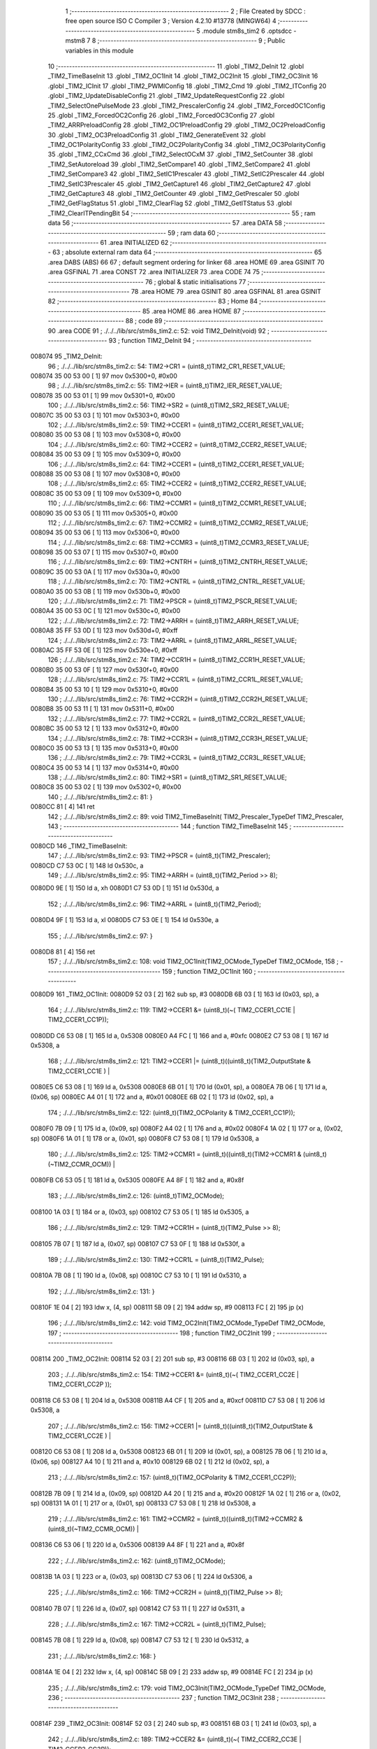                                       1 ;--------------------------------------------------------
                                      2 ; File Created by SDCC : free open source ISO C Compiler 
                                      3 ; Version 4.2.10 #13778 (MINGW64)
                                      4 ;--------------------------------------------------------
                                      5 	.module stm8s_tim2
                                      6 	.optsdcc -mstm8
                                      7 	
                                      8 ;--------------------------------------------------------
                                      9 ; Public variables in this module
                                     10 ;--------------------------------------------------------
                                     11 	.globl _TIM2_DeInit
                                     12 	.globl _TIM2_TimeBaseInit
                                     13 	.globl _TIM2_OC1Init
                                     14 	.globl _TIM2_OC2Init
                                     15 	.globl _TIM2_OC3Init
                                     16 	.globl _TIM2_ICInit
                                     17 	.globl _TIM2_PWMIConfig
                                     18 	.globl _TIM2_Cmd
                                     19 	.globl _TIM2_ITConfig
                                     20 	.globl _TIM2_UpdateDisableConfig
                                     21 	.globl _TIM2_UpdateRequestConfig
                                     22 	.globl _TIM2_SelectOnePulseMode
                                     23 	.globl _TIM2_PrescalerConfig
                                     24 	.globl _TIM2_ForcedOC1Config
                                     25 	.globl _TIM2_ForcedOC2Config
                                     26 	.globl _TIM2_ForcedOC3Config
                                     27 	.globl _TIM2_ARRPreloadConfig
                                     28 	.globl _TIM2_OC1PreloadConfig
                                     29 	.globl _TIM2_OC2PreloadConfig
                                     30 	.globl _TIM2_OC3PreloadConfig
                                     31 	.globl _TIM2_GenerateEvent
                                     32 	.globl _TIM2_OC1PolarityConfig
                                     33 	.globl _TIM2_OC2PolarityConfig
                                     34 	.globl _TIM2_OC3PolarityConfig
                                     35 	.globl _TIM2_CCxCmd
                                     36 	.globl _TIM2_SelectOCxM
                                     37 	.globl _TIM2_SetCounter
                                     38 	.globl _TIM2_SetAutoreload
                                     39 	.globl _TIM2_SetCompare1
                                     40 	.globl _TIM2_SetCompare2
                                     41 	.globl _TIM2_SetCompare3
                                     42 	.globl _TIM2_SetIC1Prescaler
                                     43 	.globl _TIM2_SetIC2Prescaler
                                     44 	.globl _TIM2_SetIC3Prescaler
                                     45 	.globl _TIM2_GetCapture1
                                     46 	.globl _TIM2_GetCapture2
                                     47 	.globl _TIM2_GetCapture3
                                     48 	.globl _TIM2_GetCounter
                                     49 	.globl _TIM2_GetPrescaler
                                     50 	.globl _TIM2_GetFlagStatus
                                     51 	.globl _TIM2_ClearFlag
                                     52 	.globl _TIM2_GetITStatus
                                     53 	.globl _TIM2_ClearITPendingBit
                                     54 ;--------------------------------------------------------
                                     55 ; ram data
                                     56 ;--------------------------------------------------------
                                     57 	.area DATA
                                     58 ;--------------------------------------------------------
                                     59 ; ram data
                                     60 ;--------------------------------------------------------
                                     61 	.area INITIALIZED
                                     62 ;--------------------------------------------------------
                                     63 ; absolute external ram data
                                     64 ;--------------------------------------------------------
                                     65 	.area DABS (ABS)
                                     66 
                                     67 ; default segment ordering for linker
                                     68 	.area HOME
                                     69 	.area GSINIT
                                     70 	.area GSFINAL
                                     71 	.area CONST
                                     72 	.area INITIALIZER
                                     73 	.area CODE
                                     74 
                                     75 ;--------------------------------------------------------
                                     76 ; global & static initialisations
                                     77 ;--------------------------------------------------------
                                     78 	.area HOME
                                     79 	.area GSINIT
                                     80 	.area GSFINAL
                                     81 	.area GSINIT
                                     82 ;--------------------------------------------------------
                                     83 ; Home
                                     84 ;--------------------------------------------------------
                                     85 	.area HOME
                                     86 	.area HOME
                                     87 ;--------------------------------------------------------
                                     88 ; code
                                     89 ;--------------------------------------------------------
                                     90 	.area CODE
                                     91 ;	./../../lib/src/stm8s_tim2.c: 52: void TIM2_DeInit(void)
                                     92 ;	-----------------------------------------
                                     93 ;	 function TIM2_DeInit
                                     94 ;	-----------------------------------------
      008074                         95 _TIM2_DeInit:
                                     96 ;	./../../lib/src/stm8s_tim2.c: 54: TIM2->CR1 = (uint8_t)TIM2_CR1_RESET_VALUE;
      008074 35 00 53 00      [ 1]   97 	mov	0x5300+0, #0x00
                                     98 ;	./../../lib/src/stm8s_tim2.c: 55: TIM2->IER = (uint8_t)TIM2_IER_RESET_VALUE;
      008078 35 00 53 01      [ 1]   99 	mov	0x5301+0, #0x00
                                    100 ;	./../../lib/src/stm8s_tim2.c: 56: TIM2->SR2 = (uint8_t)TIM2_SR2_RESET_VALUE;
      00807C 35 00 53 03      [ 1]  101 	mov	0x5303+0, #0x00
                                    102 ;	./../../lib/src/stm8s_tim2.c: 59: TIM2->CCER1 = (uint8_t)TIM2_CCER1_RESET_VALUE;
      008080 35 00 53 08      [ 1]  103 	mov	0x5308+0, #0x00
                                    104 ;	./../../lib/src/stm8s_tim2.c: 60: TIM2->CCER2 = (uint8_t)TIM2_CCER2_RESET_VALUE;
      008084 35 00 53 09      [ 1]  105 	mov	0x5309+0, #0x00
                                    106 ;	./../../lib/src/stm8s_tim2.c: 64: TIM2->CCER1 = (uint8_t)TIM2_CCER1_RESET_VALUE;
      008088 35 00 53 08      [ 1]  107 	mov	0x5308+0, #0x00
                                    108 ;	./../../lib/src/stm8s_tim2.c: 65: TIM2->CCER2 = (uint8_t)TIM2_CCER2_RESET_VALUE;
      00808C 35 00 53 09      [ 1]  109 	mov	0x5309+0, #0x00
                                    110 ;	./../../lib/src/stm8s_tim2.c: 66: TIM2->CCMR1 = (uint8_t)TIM2_CCMR1_RESET_VALUE;
      008090 35 00 53 05      [ 1]  111 	mov	0x5305+0, #0x00
                                    112 ;	./../../lib/src/stm8s_tim2.c: 67: TIM2->CCMR2 = (uint8_t)TIM2_CCMR2_RESET_VALUE;
      008094 35 00 53 06      [ 1]  113 	mov	0x5306+0, #0x00
                                    114 ;	./../../lib/src/stm8s_tim2.c: 68: TIM2->CCMR3 = (uint8_t)TIM2_CCMR3_RESET_VALUE;
      008098 35 00 53 07      [ 1]  115 	mov	0x5307+0, #0x00
                                    116 ;	./../../lib/src/stm8s_tim2.c: 69: TIM2->CNTRH = (uint8_t)TIM2_CNTRH_RESET_VALUE;
      00809C 35 00 53 0A      [ 1]  117 	mov	0x530a+0, #0x00
                                    118 ;	./../../lib/src/stm8s_tim2.c: 70: TIM2->CNTRL = (uint8_t)TIM2_CNTRL_RESET_VALUE;
      0080A0 35 00 53 0B      [ 1]  119 	mov	0x530b+0, #0x00
                                    120 ;	./../../lib/src/stm8s_tim2.c: 71: TIM2->PSCR = (uint8_t)TIM2_PSCR_RESET_VALUE;
      0080A4 35 00 53 0C      [ 1]  121 	mov	0x530c+0, #0x00
                                    122 ;	./../../lib/src/stm8s_tim2.c: 72: TIM2->ARRH  = (uint8_t)TIM2_ARRH_RESET_VALUE;
      0080A8 35 FF 53 0D      [ 1]  123 	mov	0x530d+0, #0xff
                                    124 ;	./../../lib/src/stm8s_tim2.c: 73: TIM2->ARRL  = (uint8_t)TIM2_ARRL_RESET_VALUE;
      0080AC 35 FF 53 0E      [ 1]  125 	mov	0x530e+0, #0xff
                                    126 ;	./../../lib/src/stm8s_tim2.c: 74: TIM2->CCR1H = (uint8_t)TIM2_CCR1H_RESET_VALUE;
      0080B0 35 00 53 0F      [ 1]  127 	mov	0x530f+0, #0x00
                                    128 ;	./../../lib/src/stm8s_tim2.c: 75: TIM2->CCR1L = (uint8_t)TIM2_CCR1L_RESET_VALUE;
      0080B4 35 00 53 10      [ 1]  129 	mov	0x5310+0, #0x00
                                    130 ;	./../../lib/src/stm8s_tim2.c: 76: TIM2->CCR2H = (uint8_t)TIM2_CCR2H_RESET_VALUE;
      0080B8 35 00 53 11      [ 1]  131 	mov	0x5311+0, #0x00
                                    132 ;	./../../lib/src/stm8s_tim2.c: 77: TIM2->CCR2L = (uint8_t)TIM2_CCR2L_RESET_VALUE;
      0080BC 35 00 53 12      [ 1]  133 	mov	0x5312+0, #0x00
                                    134 ;	./../../lib/src/stm8s_tim2.c: 78: TIM2->CCR3H = (uint8_t)TIM2_CCR3H_RESET_VALUE;
      0080C0 35 00 53 13      [ 1]  135 	mov	0x5313+0, #0x00
                                    136 ;	./../../lib/src/stm8s_tim2.c: 79: TIM2->CCR3L = (uint8_t)TIM2_CCR3L_RESET_VALUE;
      0080C4 35 00 53 14      [ 1]  137 	mov	0x5314+0, #0x00
                                    138 ;	./../../lib/src/stm8s_tim2.c: 80: TIM2->SR1 = (uint8_t)TIM2_SR1_RESET_VALUE;
      0080C8 35 00 53 02      [ 1]  139 	mov	0x5302+0, #0x00
                                    140 ;	./../../lib/src/stm8s_tim2.c: 81: }
      0080CC 81               [ 4]  141 	ret
                                    142 ;	./../../lib/src/stm8s_tim2.c: 89: void TIM2_TimeBaseInit( TIM2_Prescaler_TypeDef TIM2_Prescaler,
                                    143 ;	-----------------------------------------
                                    144 ;	 function TIM2_TimeBaseInit
                                    145 ;	-----------------------------------------
      0080CD                        146 _TIM2_TimeBaseInit:
                                    147 ;	./../../lib/src/stm8s_tim2.c: 93: TIM2->PSCR = (uint8_t)(TIM2_Prescaler);
      0080CD C7 53 0C         [ 1]  148 	ld	0x530c, a
                                    149 ;	./../../lib/src/stm8s_tim2.c: 95: TIM2->ARRH = (uint8_t)(TIM2_Period >> 8);
      0080D0 9E               [ 1]  150 	ld	a, xh
      0080D1 C7 53 0D         [ 1]  151 	ld	0x530d, a
                                    152 ;	./../../lib/src/stm8s_tim2.c: 96: TIM2->ARRL = (uint8_t)(TIM2_Period);
      0080D4 9F               [ 1]  153 	ld	a, xl
      0080D5 C7 53 0E         [ 1]  154 	ld	0x530e, a
                                    155 ;	./../../lib/src/stm8s_tim2.c: 97: }
      0080D8 81               [ 4]  156 	ret
                                    157 ;	./../../lib/src/stm8s_tim2.c: 108: void TIM2_OC1Init(TIM2_OCMode_TypeDef TIM2_OCMode,
                                    158 ;	-----------------------------------------
                                    159 ;	 function TIM2_OC1Init
                                    160 ;	-----------------------------------------
      0080D9                        161 _TIM2_OC1Init:
      0080D9 52 03            [ 2]  162 	sub	sp, #3
      0080DB 6B 03            [ 1]  163 	ld	(0x03, sp), a
                                    164 ;	./../../lib/src/stm8s_tim2.c: 119: TIM2->CCER1 &= (uint8_t)(~( TIM2_CCER1_CC1E | TIM2_CCER1_CC1P));
      0080DD C6 53 08         [ 1]  165 	ld	a, 0x5308
      0080E0 A4 FC            [ 1]  166 	and	a, #0xfc
      0080E2 C7 53 08         [ 1]  167 	ld	0x5308, a
                                    168 ;	./../../lib/src/stm8s_tim2.c: 121: TIM2->CCER1 |= (uint8_t)((uint8_t)(TIM2_OutputState & TIM2_CCER1_CC1E ) |
      0080E5 C6 53 08         [ 1]  169 	ld	a, 0x5308
      0080E8 6B 01            [ 1]  170 	ld	(0x01, sp), a
      0080EA 7B 06            [ 1]  171 	ld	a, (0x06, sp)
      0080EC A4 01            [ 1]  172 	and	a, #0x01
      0080EE 6B 02            [ 1]  173 	ld	(0x02, sp), a
                                    174 ;	./../../lib/src/stm8s_tim2.c: 122: (uint8_t)(TIM2_OCPolarity & TIM2_CCER1_CC1P));
      0080F0 7B 09            [ 1]  175 	ld	a, (0x09, sp)
      0080F2 A4 02            [ 1]  176 	and	a, #0x02
      0080F4 1A 02            [ 1]  177 	or	a, (0x02, sp)
      0080F6 1A 01            [ 1]  178 	or	a, (0x01, sp)
      0080F8 C7 53 08         [ 1]  179 	ld	0x5308, a
                                    180 ;	./../../lib/src/stm8s_tim2.c: 125: TIM2->CCMR1 = (uint8_t)((uint8_t)(TIM2->CCMR1 & (uint8_t)(~TIM2_CCMR_OCM)) |
      0080FB C6 53 05         [ 1]  181 	ld	a, 0x5305
      0080FE A4 8F            [ 1]  182 	and	a, #0x8f
                                    183 ;	./../../lib/src/stm8s_tim2.c: 126: (uint8_t)TIM2_OCMode);
      008100 1A 03            [ 1]  184 	or	a, (0x03, sp)
      008102 C7 53 05         [ 1]  185 	ld	0x5305, a
                                    186 ;	./../../lib/src/stm8s_tim2.c: 129: TIM2->CCR1H = (uint8_t)(TIM2_Pulse >> 8);
      008105 7B 07            [ 1]  187 	ld	a, (0x07, sp)
      008107 C7 53 0F         [ 1]  188 	ld	0x530f, a
                                    189 ;	./../../lib/src/stm8s_tim2.c: 130: TIM2->CCR1L = (uint8_t)(TIM2_Pulse);
      00810A 7B 08            [ 1]  190 	ld	a, (0x08, sp)
      00810C C7 53 10         [ 1]  191 	ld	0x5310, a
                                    192 ;	./../../lib/src/stm8s_tim2.c: 131: }
      00810F 1E 04            [ 2]  193 	ldw	x, (4, sp)
      008111 5B 09            [ 2]  194 	addw	sp, #9
      008113 FC               [ 2]  195 	jp	(x)
                                    196 ;	./../../lib/src/stm8s_tim2.c: 142: void TIM2_OC2Init(TIM2_OCMode_TypeDef TIM2_OCMode,
                                    197 ;	-----------------------------------------
                                    198 ;	 function TIM2_OC2Init
                                    199 ;	-----------------------------------------
      008114                        200 _TIM2_OC2Init:
      008114 52 03            [ 2]  201 	sub	sp, #3
      008116 6B 03            [ 1]  202 	ld	(0x03, sp), a
                                    203 ;	./../../lib/src/stm8s_tim2.c: 154: TIM2->CCER1 &= (uint8_t)(~( TIM2_CCER1_CC2E |  TIM2_CCER1_CC2P ));
      008118 C6 53 08         [ 1]  204 	ld	a, 0x5308
      00811B A4 CF            [ 1]  205 	and	a, #0xcf
      00811D C7 53 08         [ 1]  206 	ld	0x5308, a
                                    207 ;	./../../lib/src/stm8s_tim2.c: 156: TIM2->CCER1 |= (uint8_t)((uint8_t)(TIM2_OutputState  & TIM2_CCER1_CC2E ) |
      008120 C6 53 08         [ 1]  208 	ld	a, 0x5308
      008123 6B 01            [ 1]  209 	ld	(0x01, sp), a
      008125 7B 06            [ 1]  210 	ld	a, (0x06, sp)
      008127 A4 10            [ 1]  211 	and	a, #0x10
      008129 6B 02            [ 1]  212 	ld	(0x02, sp), a
                                    213 ;	./../../lib/src/stm8s_tim2.c: 157: (uint8_t)(TIM2_OCPolarity & TIM2_CCER1_CC2P));
      00812B 7B 09            [ 1]  214 	ld	a, (0x09, sp)
      00812D A4 20            [ 1]  215 	and	a, #0x20
      00812F 1A 02            [ 1]  216 	or	a, (0x02, sp)
      008131 1A 01            [ 1]  217 	or	a, (0x01, sp)
      008133 C7 53 08         [ 1]  218 	ld	0x5308, a
                                    219 ;	./../../lib/src/stm8s_tim2.c: 161: TIM2->CCMR2 = (uint8_t)((uint8_t)(TIM2->CCMR2 & (uint8_t)(~TIM2_CCMR_OCM)) |
      008136 C6 53 06         [ 1]  220 	ld	a, 0x5306
      008139 A4 8F            [ 1]  221 	and	a, #0x8f
                                    222 ;	./../../lib/src/stm8s_tim2.c: 162: (uint8_t)TIM2_OCMode);
      00813B 1A 03            [ 1]  223 	or	a, (0x03, sp)
      00813D C7 53 06         [ 1]  224 	ld	0x5306, a
                                    225 ;	./../../lib/src/stm8s_tim2.c: 166: TIM2->CCR2H = (uint8_t)(TIM2_Pulse >> 8);
      008140 7B 07            [ 1]  226 	ld	a, (0x07, sp)
      008142 C7 53 11         [ 1]  227 	ld	0x5311, a
                                    228 ;	./../../lib/src/stm8s_tim2.c: 167: TIM2->CCR2L = (uint8_t)(TIM2_Pulse);
      008145 7B 08            [ 1]  229 	ld	a, (0x08, sp)
      008147 C7 53 12         [ 1]  230 	ld	0x5312, a
                                    231 ;	./../../lib/src/stm8s_tim2.c: 168: }
      00814A 1E 04            [ 2]  232 	ldw	x, (4, sp)
      00814C 5B 09            [ 2]  233 	addw	sp, #9
      00814E FC               [ 2]  234 	jp	(x)
                                    235 ;	./../../lib/src/stm8s_tim2.c: 179: void TIM2_OC3Init(TIM2_OCMode_TypeDef TIM2_OCMode,
                                    236 ;	-----------------------------------------
                                    237 ;	 function TIM2_OC3Init
                                    238 ;	-----------------------------------------
      00814F                        239 _TIM2_OC3Init:
      00814F 52 03            [ 2]  240 	sub	sp, #3
      008151 6B 03            [ 1]  241 	ld	(0x03, sp), a
                                    242 ;	./../../lib/src/stm8s_tim2.c: 189: TIM2->CCER2 &= (uint8_t)(~( TIM2_CCER2_CC3E  | TIM2_CCER2_CC3P));
      008153 C6 53 09         [ 1]  243 	ld	a, 0x5309
      008156 A4 FC            [ 1]  244 	and	a, #0xfc
      008158 C7 53 09         [ 1]  245 	ld	0x5309, a
                                    246 ;	./../../lib/src/stm8s_tim2.c: 191: TIM2->CCER2 |= (uint8_t)((uint8_t)(TIM2_OutputState & TIM2_CCER2_CC3E) |
      00815B C6 53 09         [ 1]  247 	ld	a, 0x5309
      00815E 6B 01            [ 1]  248 	ld	(0x01, sp), a
      008160 7B 06            [ 1]  249 	ld	a, (0x06, sp)
      008162 A4 01            [ 1]  250 	and	a, #0x01
      008164 6B 02            [ 1]  251 	ld	(0x02, sp), a
                                    252 ;	./../../lib/src/stm8s_tim2.c: 192: (uint8_t)(TIM2_OCPolarity & TIM2_CCER2_CC3P));
      008166 7B 09            [ 1]  253 	ld	a, (0x09, sp)
      008168 A4 02            [ 1]  254 	and	a, #0x02
      00816A 1A 02            [ 1]  255 	or	a, (0x02, sp)
      00816C 1A 01            [ 1]  256 	or	a, (0x01, sp)
      00816E C7 53 09         [ 1]  257 	ld	0x5309, a
                                    258 ;	./../../lib/src/stm8s_tim2.c: 195: TIM2->CCMR3 = (uint8_t)((uint8_t)(TIM2->CCMR3 & (uint8_t)(~TIM2_CCMR_OCM)) |
      008171 C6 53 07         [ 1]  259 	ld	a, 0x5307
      008174 A4 8F            [ 1]  260 	and	a, #0x8f
                                    261 ;	./../../lib/src/stm8s_tim2.c: 196: (uint8_t)TIM2_OCMode);
      008176 1A 03            [ 1]  262 	or	a, (0x03, sp)
      008178 C7 53 07         [ 1]  263 	ld	0x5307, a
                                    264 ;	./../../lib/src/stm8s_tim2.c: 199: TIM2->CCR3H = (uint8_t)(TIM2_Pulse >> 8);
      00817B 7B 07            [ 1]  265 	ld	a, (0x07, sp)
      00817D C7 53 13         [ 1]  266 	ld	0x5313, a
                                    267 ;	./../../lib/src/stm8s_tim2.c: 200: TIM2->CCR3L = (uint8_t)(TIM2_Pulse);
      008180 7B 08            [ 1]  268 	ld	a, (0x08, sp)
      008182 C7 53 14         [ 1]  269 	ld	0x5314, a
                                    270 ;	./../../lib/src/stm8s_tim2.c: 201: }
      008185 1E 04            [ 2]  271 	ldw	x, (4, sp)
      008187 5B 09            [ 2]  272 	addw	sp, #9
      008189 FC               [ 2]  273 	jp	(x)
                                    274 ;	./../../lib/src/stm8s_tim2.c: 212: void TIM2_ICInit(TIM2_Channel_TypeDef TIM2_Channel,
                                    275 ;	-----------------------------------------
                                    276 ;	 function TIM2_ICInit
                                    277 ;	-----------------------------------------
      00818A                        278 _TIM2_ICInit:
                                    279 ;	./../../lib/src/stm8s_tim2.c: 225: if (TIM2_Channel == TIM2_CHANNEL_1)
      00818A 4D               [ 1]  280 	tnz	a
      00818B 26 16            [ 1]  281 	jrne	00105$
                                    282 ;	./../../lib/src/stm8s_tim2.c: 228: TI1_Config((uint8_t)TIM2_ICPolarity,
      00818D 7B 06            [ 1]  283 	ld	a, (0x06, sp)
      00818F 88               [ 1]  284 	push	a
      008190 7B 05            [ 1]  285 	ld	a, (0x05, sp)
      008192 88               [ 1]  286 	push	a
      008193 7B 05            [ 1]  287 	ld	a, (0x05, sp)
      008195 CD 85 21         [ 4]  288 	call	_TI1_Config
                                    289 ;	./../../lib/src/stm8s_tim2.c: 233: TIM2_SetIC1Prescaler(TIM2_ICPrescaler);
      008198 7B 05            [ 1]  290 	ld	a, (0x05, sp)
      00819A 1E 01            [ 2]  291 	ldw	x, (1, sp)
      00819C 1F 05            [ 2]  292 	ldw	(5, sp), x
      00819E 5B 04            [ 2]  293 	addw	sp, #4
      0081A0 CC 84 4D         [ 2]  294 	jp	_TIM2_SetIC1Prescaler
      0081A3                        295 00105$:
                                    296 ;	./../../lib/src/stm8s_tim2.c: 235: else if (TIM2_Channel == TIM2_CHANNEL_2)
      0081A3 4A               [ 1]  297 	dec	a
      0081A4 26 16            [ 1]  298 	jrne	00102$
                                    299 ;	./../../lib/src/stm8s_tim2.c: 238: TI2_Config((uint8_t)TIM2_ICPolarity,
      0081A6 7B 06            [ 1]  300 	ld	a, (0x06, sp)
      0081A8 88               [ 1]  301 	push	a
      0081A9 7B 05            [ 1]  302 	ld	a, (0x05, sp)
      0081AB 88               [ 1]  303 	push	a
      0081AC 7B 05            [ 1]  304 	ld	a, (0x05, sp)
      0081AE CD 85 5C         [ 4]  305 	call	_TI2_Config
                                    306 ;	./../../lib/src/stm8s_tim2.c: 243: TIM2_SetIC2Prescaler(TIM2_ICPrescaler);
      0081B1 7B 05            [ 1]  307 	ld	a, (0x05, sp)
      0081B3 1E 01            [ 2]  308 	ldw	x, (1, sp)
      0081B5 1F 05            [ 2]  309 	ldw	(5, sp), x
      0081B7 5B 04            [ 2]  310 	addw	sp, #4
      0081B9 CC 84 5C         [ 2]  311 	jp	_TIM2_SetIC2Prescaler
      0081BC                        312 00102$:
                                    313 ;	./../../lib/src/stm8s_tim2.c: 248: TI3_Config((uint8_t)TIM2_ICPolarity,
      0081BC 7B 06            [ 1]  314 	ld	a, (0x06, sp)
      0081BE 88               [ 1]  315 	push	a
      0081BF 7B 05            [ 1]  316 	ld	a, (0x05, sp)
      0081C1 88               [ 1]  317 	push	a
      0081C2 7B 05            [ 1]  318 	ld	a, (0x05, sp)
      0081C4 CD 85 97         [ 4]  319 	call	_TI3_Config
                                    320 ;	./../../lib/src/stm8s_tim2.c: 253: TIM2_SetIC3Prescaler(TIM2_ICPrescaler);
      0081C7 7B 05            [ 1]  321 	ld	a, (0x05, sp)
      0081C9 1E 01            [ 2]  322 	ldw	x, (1, sp)
      0081CB 1F 05            [ 2]  323 	ldw	(5, sp), x
      0081CD 5B 04            [ 2]  324 	addw	sp, #4
                                    325 ;	./../../lib/src/stm8s_tim2.c: 255: }
      0081CF CC 84 6B         [ 2]  326 	jp	_TIM2_SetIC3Prescaler
                                    327 ;	./../../lib/src/stm8s_tim2.c: 266: void TIM2_PWMIConfig(TIM2_Channel_TypeDef TIM2_Channel,
                                    328 ;	-----------------------------------------
                                    329 ;	 function TIM2_PWMIConfig
                                    330 ;	-----------------------------------------
      0081D2                        331 _TIM2_PWMIConfig:
      0081D2 52 02            [ 2]  332 	sub	sp, #2
      0081D4 97               [ 1]  333 	ld	xl, a
                                    334 ;	./../../lib/src/stm8s_tim2.c: 282: if (TIM2_ICPolarity != TIM2_ICPOLARITY_FALLING)
      0081D5 7B 05            [ 1]  335 	ld	a, (0x05, sp)
      0081D7 A1 44            [ 1]  336 	cp	a, #0x44
      0081D9 27 05            [ 1]  337 	jreq	00102$
                                    338 ;	./../../lib/src/stm8s_tim2.c: 284: icpolarity = (uint8_t)TIM2_ICPOLARITY_FALLING;
      0081DB A6 44            [ 1]  339 	ld	a, #0x44
      0081DD 6B 01            [ 1]  340 	ld	(0x01, sp), a
                                    341 ;	./../../lib/src/stm8s_tim2.c: 288: icpolarity = (uint8_t)TIM2_ICPOLARITY_RISING;
      0081DF C5                     342 	.byte 0xc5
      0081E0                        343 00102$:
      0081E0 0F 01            [ 1]  344 	clr	(0x01, sp)
      0081E2                        345 00103$:
                                    346 ;	./../../lib/src/stm8s_tim2.c: 292: if (TIM2_ICSelection == TIM2_ICSELECTION_DIRECTTI)
      0081E2 7B 06            [ 1]  347 	ld	a, (0x06, sp)
      0081E4 4A               [ 1]  348 	dec	a
      0081E5 26 06            [ 1]  349 	jrne	00105$
                                    350 ;	./../../lib/src/stm8s_tim2.c: 294: icselection = (uint8_t)TIM2_ICSELECTION_INDIRECTTI;
      0081E7 A6 02            [ 1]  351 	ld	a, #0x02
      0081E9 6B 02            [ 1]  352 	ld	(0x02, sp), a
      0081EB 20 04            [ 2]  353 	jra	00106$
      0081ED                        354 00105$:
                                    355 ;	./../../lib/src/stm8s_tim2.c: 298: icselection = (uint8_t)TIM2_ICSELECTION_DIRECTTI;
      0081ED A6 01            [ 1]  356 	ld	a, #0x01
      0081EF 6B 02            [ 1]  357 	ld	(0x02, sp), a
      0081F1                        358 00106$:
                                    359 ;	./../../lib/src/stm8s_tim2.c: 301: if (TIM2_Channel == TIM2_CHANNEL_1)
      0081F1 9F               [ 1]  360 	ld	a, xl
      0081F2 4D               [ 1]  361 	tnz	a
      0081F3 26 26            [ 1]  362 	jrne	00108$
                                    363 ;	./../../lib/src/stm8s_tim2.c: 304: TI1_Config((uint8_t)TIM2_ICPolarity, (uint8_t)TIM2_ICSelection,
      0081F5 7B 08            [ 1]  364 	ld	a, (0x08, sp)
      0081F7 88               [ 1]  365 	push	a
      0081F8 7B 07            [ 1]  366 	ld	a, (0x07, sp)
      0081FA 88               [ 1]  367 	push	a
      0081FB 7B 07            [ 1]  368 	ld	a, (0x07, sp)
      0081FD CD 85 21         [ 4]  369 	call	_TI1_Config
                                    370 ;	./../../lib/src/stm8s_tim2.c: 308: TIM2_SetIC1Prescaler(TIM2_ICPrescaler);
      008200 7B 07            [ 1]  371 	ld	a, (0x07, sp)
      008202 CD 84 4D         [ 4]  372 	call	_TIM2_SetIC1Prescaler
                                    373 ;	./../../lib/src/stm8s_tim2.c: 311: TI2_Config(icpolarity, icselection, TIM2_ICFilter);
      008205 7B 08            [ 1]  374 	ld	a, (0x08, sp)
      008207 88               [ 1]  375 	push	a
      008208 7B 03            [ 1]  376 	ld	a, (0x03, sp)
      00820A 88               [ 1]  377 	push	a
      00820B 7B 03            [ 1]  378 	ld	a, (0x03, sp)
      00820D CD 85 5C         [ 4]  379 	call	_TI2_Config
                                    380 ;	./../../lib/src/stm8s_tim2.c: 314: TIM2_SetIC2Prescaler(TIM2_ICPrescaler);
      008210 7B 07            [ 1]  381 	ld	a, (0x07, sp)
      008212 1E 03            [ 2]  382 	ldw	x, (3, sp)
      008214 1F 07            [ 2]  383 	ldw	(7, sp), x
      008216 5B 06            [ 2]  384 	addw	sp, #6
      008218 CC 84 5C         [ 2]  385 	jp	_TIM2_SetIC2Prescaler
      00821B                        386 00108$:
                                    387 ;	./../../lib/src/stm8s_tim2.c: 319: TI2_Config((uint8_t)TIM2_ICPolarity, (uint8_t)TIM2_ICSelection,
      00821B 7B 08            [ 1]  388 	ld	a, (0x08, sp)
      00821D 88               [ 1]  389 	push	a
      00821E 7B 07            [ 1]  390 	ld	a, (0x07, sp)
      008220 88               [ 1]  391 	push	a
      008221 7B 07            [ 1]  392 	ld	a, (0x07, sp)
      008223 CD 85 5C         [ 4]  393 	call	_TI2_Config
                                    394 ;	./../../lib/src/stm8s_tim2.c: 323: TIM2_SetIC2Prescaler(TIM2_ICPrescaler);
      008226 7B 07            [ 1]  395 	ld	a, (0x07, sp)
      008228 CD 84 5C         [ 4]  396 	call	_TIM2_SetIC2Prescaler
                                    397 ;	./../../lib/src/stm8s_tim2.c: 326: TI1_Config((uint8_t)icpolarity, icselection, (uint8_t)TIM2_ICFilter);
      00822B 7B 08            [ 1]  398 	ld	a, (0x08, sp)
      00822D 88               [ 1]  399 	push	a
      00822E 7B 03            [ 1]  400 	ld	a, (0x03, sp)
      008230 88               [ 1]  401 	push	a
      008231 7B 03            [ 1]  402 	ld	a, (0x03, sp)
      008233 CD 85 21         [ 4]  403 	call	_TI1_Config
                                    404 ;	./../../lib/src/stm8s_tim2.c: 329: TIM2_SetIC1Prescaler(TIM2_ICPrescaler);
      008236 7B 07            [ 1]  405 	ld	a, (0x07, sp)
      008238 1E 03            [ 2]  406 	ldw	x, (3, sp)
      00823A 1F 07            [ 2]  407 	ldw	(7, sp), x
      00823C 5B 06            [ 2]  408 	addw	sp, #6
                                    409 ;	./../../lib/src/stm8s_tim2.c: 331: }
      00823E CC 84 4D         [ 2]  410 	jp	_TIM2_SetIC1Prescaler
                                    411 ;	./../../lib/src/stm8s_tim2.c: 339: void TIM2_Cmd(FunctionalState NewState)
                                    412 ;	-----------------------------------------
                                    413 ;	 function TIM2_Cmd
                                    414 ;	-----------------------------------------
      008241                        415 _TIM2_Cmd:
      008241 88               [ 1]  416 	push	a
      008242 6B 01            [ 1]  417 	ld	(0x01, sp), a
                                    418 ;	./../../lib/src/stm8s_tim2.c: 347: TIM2->CR1 |= (uint8_t)TIM2_CR1_CEN;
      008244 C6 53 00         [ 1]  419 	ld	a, 0x5300
                                    420 ;	./../../lib/src/stm8s_tim2.c: 345: if (NewState != DISABLE)
      008247 0D 01            [ 1]  421 	tnz	(0x01, sp)
      008249 27 07            [ 1]  422 	jreq	00102$
                                    423 ;	./../../lib/src/stm8s_tim2.c: 347: TIM2->CR1 |= (uint8_t)TIM2_CR1_CEN;
      00824B AA 01            [ 1]  424 	or	a, #0x01
      00824D C7 53 00         [ 1]  425 	ld	0x5300, a
      008250 20 05            [ 2]  426 	jra	00104$
      008252                        427 00102$:
                                    428 ;	./../../lib/src/stm8s_tim2.c: 351: TIM2->CR1 &= (uint8_t)(~TIM2_CR1_CEN);
      008252 A4 FE            [ 1]  429 	and	a, #0xfe
      008254 C7 53 00         [ 1]  430 	ld	0x5300, a
      008257                        431 00104$:
                                    432 ;	./../../lib/src/stm8s_tim2.c: 353: }
      008257 84               [ 1]  433 	pop	a
      008258 81               [ 4]  434 	ret
                                    435 ;	./../../lib/src/stm8s_tim2.c: 368: void TIM2_ITConfig(TIM2_IT_TypeDef TIM2_IT, FunctionalState NewState)
                                    436 ;	-----------------------------------------
                                    437 ;	 function TIM2_ITConfig
                                    438 ;	-----------------------------------------
      008259                        439 _TIM2_ITConfig:
      008259 88               [ 1]  440 	push	a
                                    441 ;	./../../lib/src/stm8s_tim2.c: 377: TIM2->IER |= (uint8_t)TIM2_IT;
      00825A AE 53 01         [ 2]  442 	ldw	x, #0x5301
      00825D 88               [ 1]  443 	push	a
      00825E F6               [ 1]  444 	ld	a, (x)
      00825F 6B 02            [ 1]  445 	ld	(0x02, sp), a
      008261 84               [ 1]  446 	pop	a
                                    447 ;	./../../lib/src/stm8s_tim2.c: 374: if (NewState != DISABLE)
      008262 0D 04            [ 1]  448 	tnz	(0x04, sp)
      008264 27 07            [ 1]  449 	jreq	00102$
                                    450 ;	./../../lib/src/stm8s_tim2.c: 377: TIM2->IER |= (uint8_t)TIM2_IT;
      008266 1A 01            [ 1]  451 	or	a, (0x01, sp)
      008268 C7 53 01         [ 1]  452 	ld	0x5301, a
      00826B 20 06            [ 2]  453 	jra	00104$
      00826D                        454 00102$:
                                    455 ;	./../../lib/src/stm8s_tim2.c: 382: TIM2->IER &= (uint8_t)(~TIM2_IT);
      00826D 43               [ 1]  456 	cpl	a
      00826E 14 01            [ 1]  457 	and	a, (0x01, sp)
      008270 C7 53 01         [ 1]  458 	ld	0x5301, a
      008273                        459 00104$:
                                    460 ;	./../../lib/src/stm8s_tim2.c: 384: }
      008273 84               [ 1]  461 	pop	a
      008274 85               [ 2]  462 	popw	x
      008275 84               [ 1]  463 	pop	a
      008276 FC               [ 2]  464 	jp	(x)
                                    465 ;	./../../lib/src/stm8s_tim2.c: 392: void TIM2_UpdateDisableConfig(FunctionalState NewState)
                                    466 ;	-----------------------------------------
                                    467 ;	 function TIM2_UpdateDisableConfig
                                    468 ;	-----------------------------------------
      008277                        469 _TIM2_UpdateDisableConfig:
      008277 88               [ 1]  470 	push	a
      008278 6B 01            [ 1]  471 	ld	(0x01, sp), a
                                    472 ;	./../../lib/src/stm8s_tim2.c: 400: TIM2->CR1 |= (uint8_t)TIM2_CR1_UDIS;
      00827A C6 53 00         [ 1]  473 	ld	a, 0x5300
                                    474 ;	./../../lib/src/stm8s_tim2.c: 398: if (NewState != DISABLE)
      00827D 0D 01            [ 1]  475 	tnz	(0x01, sp)
      00827F 27 07            [ 1]  476 	jreq	00102$
                                    477 ;	./../../lib/src/stm8s_tim2.c: 400: TIM2->CR1 |= (uint8_t)TIM2_CR1_UDIS;
      008281 AA 02            [ 1]  478 	or	a, #0x02
      008283 C7 53 00         [ 1]  479 	ld	0x5300, a
      008286 20 05            [ 2]  480 	jra	00104$
      008288                        481 00102$:
                                    482 ;	./../../lib/src/stm8s_tim2.c: 404: TIM2->CR1 &= (uint8_t)(~TIM2_CR1_UDIS);
      008288 A4 FD            [ 1]  483 	and	a, #0xfd
      00828A C7 53 00         [ 1]  484 	ld	0x5300, a
      00828D                        485 00104$:
                                    486 ;	./../../lib/src/stm8s_tim2.c: 406: }
      00828D 84               [ 1]  487 	pop	a
      00828E 81               [ 4]  488 	ret
                                    489 ;	./../../lib/src/stm8s_tim2.c: 416: void TIM2_UpdateRequestConfig(TIM2_UpdateSource_TypeDef TIM2_UpdateSource)
                                    490 ;	-----------------------------------------
                                    491 ;	 function TIM2_UpdateRequestConfig
                                    492 ;	-----------------------------------------
      00828F                        493 _TIM2_UpdateRequestConfig:
      00828F 88               [ 1]  494 	push	a
      008290 6B 01            [ 1]  495 	ld	(0x01, sp), a
                                    496 ;	./../../lib/src/stm8s_tim2.c: 424: TIM2->CR1 |= (uint8_t)TIM2_CR1_URS;
      008292 C6 53 00         [ 1]  497 	ld	a, 0x5300
                                    498 ;	./../../lib/src/stm8s_tim2.c: 422: if (TIM2_UpdateSource != TIM2_UPDATESOURCE_GLOBAL)
      008295 0D 01            [ 1]  499 	tnz	(0x01, sp)
      008297 27 07            [ 1]  500 	jreq	00102$
                                    501 ;	./../../lib/src/stm8s_tim2.c: 424: TIM2->CR1 |= (uint8_t)TIM2_CR1_URS;
      008299 AA 04            [ 1]  502 	or	a, #0x04
      00829B C7 53 00         [ 1]  503 	ld	0x5300, a
      00829E 20 05            [ 2]  504 	jra	00104$
      0082A0                        505 00102$:
                                    506 ;	./../../lib/src/stm8s_tim2.c: 428: TIM2->CR1 &= (uint8_t)(~TIM2_CR1_URS);
      0082A0 A4 FB            [ 1]  507 	and	a, #0xfb
      0082A2 C7 53 00         [ 1]  508 	ld	0x5300, a
      0082A5                        509 00104$:
                                    510 ;	./../../lib/src/stm8s_tim2.c: 430: }
      0082A5 84               [ 1]  511 	pop	a
      0082A6 81               [ 4]  512 	ret
                                    513 ;	./../../lib/src/stm8s_tim2.c: 440: void TIM2_SelectOnePulseMode(TIM2_OPMode_TypeDef TIM2_OPMode)
                                    514 ;	-----------------------------------------
                                    515 ;	 function TIM2_SelectOnePulseMode
                                    516 ;	-----------------------------------------
      0082A7                        517 _TIM2_SelectOnePulseMode:
      0082A7 88               [ 1]  518 	push	a
      0082A8 6B 01            [ 1]  519 	ld	(0x01, sp), a
                                    520 ;	./../../lib/src/stm8s_tim2.c: 448: TIM2->CR1 |= (uint8_t)TIM2_CR1_OPM;
      0082AA C6 53 00         [ 1]  521 	ld	a, 0x5300
                                    522 ;	./../../lib/src/stm8s_tim2.c: 446: if (TIM2_OPMode != TIM2_OPMODE_REPETITIVE)
      0082AD 0D 01            [ 1]  523 	tnz	(0x01, sp)
      0082AF 27 07            [ 1]  524 	jreq	00102$
                                    525 ;	./../../lib/src/stm8s_tim2.c: 448: TIM2->CR1 |= (uint8_t)TIM2_CR1_OPM;
      0082B1 AA 08            [ 1]  526 	or	a, #0x08
      0082B3 C7 53 00         [ 1]  527 	ld	0x5300, a
      0082B6 20 05            [ 2]  528 	jra	00104$
      0082B8                        529 00102$:
                                    530 ;	./../../lib/src/stm8s_tim2.c: 452: TIM2->CR1 &= (uint8_t)(~TIM2_CR1_OPM);
      0082B8 A4 F7            [ 1]  531 	and	a, #0xf7
      0082BA C7 53 00         [ 1]  532 	ld	0x5300, a
      0082BD                        533 00104$:
                                    534 ;	./../../lib/src/stm8s_tim2.c: 454: }
      0082BD 84               [ 1]  535 	pop	a
      0082BE 81               [ 4]  536 	ret
                                    537 ;	./../../lib/src/stm8s_tim2.c: 484: void TIM2_PrescalerConfig(TIM2_Prescaler_TypeDef Prescaler,
                                    538 ;	-----------------------------------------
                                    539 ;	 function TIM2_PrescalerConfig
                                    540 ;	-----------------------------------------
      0082BF                        541 _TIM2_PrescalerConfig:
                                    542 ;	./../../lib/src/stm8s_tim2.c: 492: TIM2->PSCR = (uint8_t)Prescaler;
      0082BF C7 53 0C         [ 1]  543 	ld	0x530c, a
                                    544 ;	./../../lib/src/stm8s_tim2.c: 495: TIM2->EGR = (uint8_t)TIM2_PSCReloadMode;
      0082C2 7B 03            [ 1]  545 	ld	a, (0x03, sp)
      0082C4 C7 53 04         [ 1]  546 	ld	0x5304, a
                                    547 ;	./../../lib/src/stm8s_tim2.c: 496: }
      0082C7 85               [ 2]  548 	popw	x
      0082C8 84               [ 1]  549 	pop	a
      0082C9 FC               [ 2]  550 	jp	(x)
                                    551 ;	./../../lib/src/stm8s_tim2.c: 507: void TIM2_ForcedOC1Config(TIM2_ForcedAction_TypeDef TIM2_ForcedAction)
                                    552 ;	-----------------------------------------
                                    553 ;	 function TIM2_ForcedOC1Config
                                    554 ;	-----------------------------------------
      0082CA                        555 _TIM2_ForcedOC1Config:
      0082CA 88               [ 1]  556 	push	a
      0082CB 6B 01            [ 1]  557 	ld	(0x01, sp), a
                                    558 ;	./../../lib/src/stm8s_tim2.c: 513: TIM2->CCMR1  =  (uint8_t)((uint8_t)(TIM2->CCMR1 & (uint8_t)(~TIM2_CCMR_OCM))
      0082CD C6 53 05         [ 1]  559 	ld	a, 0x5305
      0082D0 A4 8F            [ 1]  560 	and	a, #0x8f
                                    561 ;	./../../lib/src/stm8s_tim2.c: 514: | (uint8_t)TIM2_ForcedAction);
      0082D2 1A 01            [ 1]  562 	or	a, (0x01, sp)
      0082D4 C7 53 05         [ 1]  563 	ld	0x5305, a
                                    564 ;	./../../lib/src/stm8s_tim2.c: 515: }
      0082D7 84               [ 1]  565 	pop	a
      0082D8 81               [ 4]  566 	ret
                                    567 ;	./../../lib/src/stm8s_tim2.c: 526: void TIM2_ForcedOC2Config(TIM2_ForcedAction_TypeDef TIM2_ForcedAction)
                                    568 ;	-----------------------------------------
                                    569 ;	 function TIM2_ForcedOC2Config
                                    570 ;	-----------------------------------------
      0082D9                        571 _TIM2_ForcedOC2Config:
      0082D9 88               [ 1]  572 	push	a
      0082DA 6B 01            [ 1]  573 	ld	(0x01, sp), a
                                    574 ;	./../../lib/src/stm8s_tim2.c: 532: TIM2->CCMR2 = (uint8_t)((uint8_t)(TIM2->CCMR2 & (uint8_t)(~TIM2_CCMR_OCM))
      0082DC C6 53 06         [ 1]  575 	ld	a, 0x5306
      0082DF A4 8F            [ 1]  576 	and	a, #0x8f
                                    577 ;	./../../lib/src/stm8s_tim2.c: 533: | (uint8_t)TIM2_ForcedAction);
      0082E1 1A 01            [ 1]  578 	or	a, (0x01, sp)
      0082E3 C7 53 06         [ 1]  579 	ld	0x5306, a
                                    580 ;	./../../lib/src/stm8s_tim2.c: 534: }
      0082E6 84               [ 1]  581 	pop	a
      0082E7 81               [ 4]  582 	ret
                                    583 ;	./../../lib/src/stm8s_tim2.c: 545: void TIM2_ForcedOC3Config(TIM2_ForcedAction_TypeDef TIM2_ForcedAction)
                                    584 ;	-----------------------------------------
                                    585 ;	 function TIM2_ForcedOC3Config
                                    586 ;	-----------------------------------------
      0082E8                        587 _TIM2_ForcedOC3Config:
      0082E8 88               [ 1]  588 	push	a
      0082E9 6B 01            [ 1]  589 	ld	(0x01, sp), a
                                    590 ;	./../../lib/src/stm8s_tim2.c: 551: TIM2->CCMR3  =  (uint8_t)((uint8_t)(TIM2->CCMR3 & (uint8_t)(~TIM2_CCMR_OCM))
      0082EB C6 53 07         [ 1]  591 	ld	a, 0x5307
      0082EE A4 8F            [ 1]  592 	and	a, #0x8f
                                    593 ;	./../../lib/src/stm8s_tim2.c: 552: | (uint8_t)TIM2_ForcedAction);
      0082F0 1A 01            [ 1]  594 	or	a, (0x01, sp)
      0082F2 C7 53 07         [ 1]  595 	ld	0x5307, a
                                    596 ;	./../../lib/src/stm8s_tim2.c: 553: }
      0082F5 84               [ 1]  597 	pop	a
      0082F6 81               [ 4]  598 	ret
                                    599 ;	./../../lib/src/stm8s_tim2.c: 561: void TIM2_ARRPreloadConfig(FunctionalState NewState)
                                    600 ;	-----------------------------------------
                                    601 ;	 function TIM2_ARRPreloadConfig
                                    602 ;	-----------------------------------------
      0082F7                        603 _TIM2_ARRPreloadConfig:
      0082F7 88               [ 1]  604 	push	a
      0082F8 6B 01            [ 1]  605 	ld	(0x01, sp), a
                                    606 ;	./../../lib/src/stm8s_tim2.c: 569: TIM2->CR1 |= (uint8_t)TIM2_CR1_ARPE;
      0082FA C6 53 00         [ 1]  607 	ld	a, 0x5300
                                    608 ;	./../../lib/src/stm8s_tim2.c: 567: if (NewState != DISABLE)
      0082FD 0D 01            [ 1]  609 	tnz	(0x01, sp)
      0082FF 27 07            [ 1]  610 	jreq	00102$
                                    611 ;	./../../lib/src/stm8s_tim2.c: 569: TIM2->CR1 |= (uint8_t)TIM2_CR1_ARPE;
      008301 AA 80            [ 1]  612 	or	a, #0x80
      008303 C7 53 00         [ 1]  613 	ld	0x5300, a
      008306 20 05            [ 2]  614 	jra	00104$
      008308                        615 00102$:
                                    616 ;	./../../lib/src/stm8s_tim2.c: 573: TIM2->CR1 &= (uint8_t)(~TIM2_CR1_ARPE);
      008308 A4 7F            [ 1]  617 	and	a, #0x7f
      00830A C7 53 00         [ 1]  618 	ld	0x5300, a
      00830D                        619 00104$:
                                    620 ;	./../../lib/src/stm8s_tim2.c: 575: }
      00830D 84               [ 1]  621 	pop	a
      00830E 81               [ 4]  622 	ret
                                    623 ;	./../../lib/src/stm8s_tim2.c: 583: void TIM2_OC1PreloadConfig(FunctionalState NewState)
                                    624 ;	-----------------------------------------
                                    625 ;	 function TIM2_OC1PreloadConfig
                                    626 ;	-----------------------------------------
      00830F                        627 _TIM2_OC1PreloadConfig:
      00830F 88               [ 1]  628 	push	a
      008310 6B 01            [ 1]  629 	ld	(0x01, sp), a
                                    630 ;	./../../lib/src/stm8s_tim2.c: 591: TIM2->CCMR1 |= (uint8_t)TIM2_CCMR_OCxPE;
      008312 C6 53 05         [ 1]  631 	ld	a, 0x5305
                                    632 ;	./../../lib/src/stm8s_tim2.c: 589: if (NewState != DISABLE)
      008315 0D 01            [ 1]  633 	tnz	(0x01, sp)
      008317 27 07            [ 1]  634 	jreq	00102$
                                    635 ;	./../../lib/src/stm8s_tim2.c: 591: TIM2->CCMR1 |= (uint8_t)TIM2_CCMR_OCxPE;
      008319 AA 08            [ 1]  636 	or	a, #0x08
      00831B C7 53 05         [ 1]  637 	ld	0x5305, a
      00831E 20 05            [ 2]  638 	jra	00104$
      008320                        639 00102$:
                                    640 ;	./../../lib/src/stm8s_tim2.c: 595: TIM2->CCMR1 &= (uint8_t)(~TIM2_CCMR_OCxPE);
      008320 A4 F7            [ 1]  641 	and	a, #0xf7
      008322 C7 53 05         [ 1]  642 	ld	0x5305, a
      008325                        643 00104$:
                                    644 ;	./../../lib/src/stm8s_tim2.c: 597: }
      008325 84               [ 1]  645 	pop	a
      008326 81               [ 4]  646 	ret
                                    647 ;	./../../lib/src/stm8s_tim2.c: 605: void TIM2_OC2PreloadConfig(FunctionalState NewState)
                                    648 ;	-----------------------------------------
                                    649 ;	 function TIM2_OC2PreloadConfig
                                    650 ;	-----------------------------------------
      008327                        651 _TIM2_OC2PreloadConfig:
      008327 88               [ 1]  652 	push	a
      008328 6B 01            [ 1]  653 	ld	(0x01, sp), a
                                    654 ;	./../../lib/src/stm8s_tim2.c: 613: TIM2->CCMR2 |= (uint8_t)TIM2_CCMR_OCxPE;
      00832A C6 53 06         [ 1]  655 	ld	a, 0x5306
                                    656 ;	./../../lib/src/stm8s_tim2.c: 611: if (NewState != DISABLE)
      00832D 0D 01            [ 1]  657 	tnz	(0x01, sp)
      00832F 27 07            [ 1]  658 	jreq	00102$
                                    659 ;	./../../lib/src/stm8s_tim2.c: 613: TIM2->CCMR2 |= (uint8_t)TIM2_CCMR_OCxPE;
      008331 AA 08            [ 1]  660 	or	a, #0x08
      008333 C7 53 06         [ 1]  661 	ld	0x5306, a
      008336 20 05            [ 2]  662 	jra	00104$
      008338                        663 00102$:
                                    664 ;	./../../lib/src/stm8s_tim2.c: 617: TIM2->CCMR2 &= (uint8_t)(~TIM2_CCMR_OCxPE);
      008338 A4 F7            [ 1]  665 	and	a, #0xf7
      00833A C7 53 06         [ 1]  666 	ld	0x5306, a
      00833D                        667 00104$:
                                    668 ;	./../../lib/src/stm8s_tim2.c: 619: }
      00833D 84               [ 1]  669 	pop	a
      00833E 81               [ 4]  670 	ret
                                    671 ;	./../../lib/src/stm8s_tim2.c: 627: void TIM2_OC3PreloadConfig(FunctionalState NewState)
                                    672 ;	-----------------------------------------
                                    673 ;	 function TIM2_OC3PreloadConfig
                                    674 ;	-----------------------------------------
      00833F                        675 _TIM2_OC3PreloadConfig:
      00833F 88               [ 1]  676 	push	a
      008340 6B 01            [ 1]  677 	ld	(0x01, sp), a
                                    678 ;	./../../lib/src/stm8s_tim2.c: 635: TIM2->CCMR3 |= (uint8_t)TIM2_CCMR_OCxPE;
      008342 C6 53 07         [ 1]  679 	ld	a, 0x5307
                                    680 ;	./../../lib/src/stm8s_tim2.c: 633: if (NewState != DISABLE)
      008345 0D 01            [ 1]  681 	tnz	(0x01, sp)
      008347 27 07            [ 1]  682 	jreq	00102$
                                    683 ;	./../../lib/src/stm8s_tim2.c: 635: TIM2->CCMR3 |= (uint8_t)TIM2_CCMR_OCxPE;
      008349 AA 08            [ 1]  684 	or	a, #0x08
      00834B C7 53 07         [ 1]  685 	ld	0x5307, a
      00834E 20 05            [ 2]  686 	jra	00104$
      008350                        687 00102$:
                                    688 ;	./../../lib/src/stm8s_tim2.c: 639: TIM2->CCMR3 &= (uint8_t)(~TIM2_CCMR_OCxPE);
      008350 A4 F7            [ 1]  689 	and	a, #0xf7
      008352 C7 53 07         [ 1]  690 	ld	0x5307, a
      008355                        691 00104$:
                                    692 ;	./../../lib/src/stm8s_tim2.c: 641: }
      008355 84               [ 1]  693 	pop	a
      008356 81               [ 4]  694 	ret
                                    695 ;	./../../lib/src/stm8s_tim2.c: 653: void TIM2_GenerateEvent(TIM2_EventSource_TypeDef TIM2_EventSource)
                                    696 ;	-----------------------------------------
                                    697 ;	 function TIM2_GenerateEvent
                                    698 ;	-----------------------------------------
      008357                        699 _TIM2_GenerateEvent:
                                    700 ;	./../../lib/src/stm8s_tim2.c: 659: TIM2->EGR = (uint8_t)TIM2_EventSource;
      008357 C7 53 04         [ 1]  701 	ld	0x5304, a
                                    702 ;	./../../lib/src/stm8s_tim2.c: 660: }
      00835A 81               [ 4]  703 	ret
                                    704 ;	./../../lib/src/stm8s_tim2.c: 670: void TIM2_OC1PolarityConfig(TIM2_OCPolarity_TypeDef TIM2_OCPolarity)
                                    705 ;	-----------------------------------------
                                    706 ;	 function TIM2_OC1PolarityConfig
                                    707 ;	-----------------------------------------
      00835B                        708 _TIM2_OC1PolarityConfig:
      00835B 88               [ 1]  709 	push	a
      00835C 6B 01            [ 1]  710 	ld	(0x01, sp), a
                                    711 ;	./../../lib/src/stm8s_tim2.c: 678: TIM2->CCER1 |= (uint8_t)TIM2_CCER1_CC1P;
      00835E C6 53 08         [ 1]  712 	ld	a, 0x5308
                                    713 ;	./../../lib/src/stm8s_tim2.c: 676: if (TIM2_OCPolarity != TIM2_OCPOLARITY_HIGH)
      008361 0D 01            [ 1]  714 	tnz	(0x01, sp)
      008363 27 07            [ 1]  715 	jreq	00102$
                                    716 ;	./../../lib/src/stm8s_tim2.c: 678: TIM2->CCER1 |= (uint8_t)TIM2_CCER1_CC1P;
      008365 AA 02            [ 1]  717 	or	a, #0x02
      008367 C7 53 08         [ 1]  718 	ld	0x5308, a
      00836A 20 05            [ 2]  719 	jra	00104$
      00836C                        720 00102$:
                                    721 ;	./../../lib/src/stm8s_tim2.c: 682: TIM2->CCER1 &= (uint8_t)(~TIM2_CCER1_CC1P);
      00836C A4 FD            [ 1]  722 	and	a, #0xfd
      00836E C7 53 08         [ 1]  723 	ld	0x5308, a
      008371                        724 00104$:
                                    725 ;	./../../lib/src/stm8s_tim2.c: 684: }
      008371 84               [ 1]  726 	pop	a
      008372 81               [ 4]  727 	ret
                                    728 ;	./../../lib/src/stm8s_tim2.c: 694: void TIM2_OC2PolarityConfig(TIM2_OCPolarity_TypeDef TIM2_OCPolarity)
                                    729 ;	-----------------------------------------
                                    730 ;	 function TIM2_OC2PolarityConfig
                                    731 ;	-----------------------------------------
      008373                        732 _TIM2_OC2PolarityConfig:
      008373 88               [ 1]  733 	push	a
      008374 6B 01            [ 1]  734 	ld	(0x01, sp), a
                                    735 ;	./../../lib/src/stm8s_tim2.c: 702: TIM2->CCER1 |= TIM2_CCER1_CC2P;
      008376 C6 53 08         [ 1]  736 	ld	a, 0x5308
                                    737 ;	./../../lib/src/stm8s_tim2.c: 700: if (TIM2_OCPolarity != TIM2_OCPOLARITY_HIGH)
      008379 0D 01            [ 1]  738 	tnz	(0x01, sp)
      00837B 27 07            [ 1]  739 	jreq	00102$
                                    740 ;	./../../lib/src/stm8s_tim2.c: 702: TIM2->CCER1 |= TIM2_CCER1_CC2P;
      00837D AA 20            [ 1]  741 	or	a, #0x20
      00837F C7 53 08         [ 1]  742 	ld	0x5308, a
      008382 20 05            [ 2]  743 	jra	00104$
      008384                        744 00102$:
                                    745 ;	./../../lib/src/stm8s_tim2.c: 706: TIM2->CCER1 &= (uint8_t)(~TIM2_CCER1_CC2P);
      008384 A4 DF            [ 1]  746 	and	a, #0xdf
      008386 C7 53 08         [ 1]  747 	ld	0x5308, a
      008389                        748 00104$:
                                    749 ;	./../../lib/src/stm8s_tim2.c: 708: }
      008389 84               [ 1]  750 	pop	a
      00838A 81               [ 4]  751 	ret
                                    752 ;	./../../lib/src/stm8s_tim2.c: 718: void TIM2_OC3PolarityConfig(TIM2_OCPolarity_TypeDef TIM2_OCPolarity)
                                    753 ;	-----------------------------------------
                                    754 ;	 function TIM2_OC3PolarityConfig
                                    755 ;	-----------------------------------------
      00838B                        756 _TIM2_OC3PolarityConfig:
      00838B 88               [ 1]  757 	push	a
      00838C 6B 01            [ 1]  758 	ld	(0x01, sp), a
                                    759 ;	./../../lib/src/stm8s_tim2.c: 726: TIM2->CCER2 |= (uint8_t)TIM2_CCER2_CC3P;
      00838E C6 53 09         [ 1]  760 	ld	a, 0x5309
                                    761 ;	./../../lib/src/stm8s_tim2.c: 724: if (TIM2_OCPolarity != TIM2_OCPOLARITY_HIGH)
      008391 0D 01            [ 1]  762 	tnz	(0x01, sp)
      008393 27 07            [ 1]  763 	jreq	00102$
                                    764 ;	./../../lib/src/stm8s_tim2.c: 726: TIM2->CCER2 |= (uint8_t)TIM2_CCER2_CC3P;
      008395 AA 02            [ 1]  765 	or	a, #0x02
      008397 C7 53 09         [ 1]  766 	ld	0x5309, a
      00839A 20 05            [ 2]  767 	jra	00104$
      00839C                        768 00102$:
                                    769 ;	./../../lib/src/stm8s_tim2.c: 730: TIM2->CCER2 &= (uint8_t)(~TIM2_CCER2_CC3P);
      00839C A4 FD            [ 1]  770 	and	a, #0xfd
      00839E C7 53 09         [ 1]  771 	ld	0x5309, a
      0083A1                        772 00104$:
                                    773 ;	./../../lib/src/stm8s_tim2.c: 732: }
      0083A1 84               [ 1]  774 	pop	a
      0083A2 81               [ 4]  775 	ret
                                    776 ;	./../../lib/src/stm8s_tim2.c: 745: void TIM2_CCxCmd(TIM2_Channel_TypeDef TIM2_Channel, FunctionalState NewState)
                                    777 ;	-----------------------------------------
                                    778 ;	 function TIM2_CCxCmd
                                    779 ;	-----------------------------------------
      0083A3                        780 _TIM2_CCxCmd:
                                    781 ;	./../../lib/src/stm8s_tim2.c: 751: if (TIM2_Channel == TIM2_CHANNEL_1)
      0083A3 4D               [ 1]  782 	tnz	a
      0083A4 26 15            [ 1]  783 	jrne	00114$
                                    784 ;	./../../lib/src/stm8s_tim2.c: 756: TIM2->CCER1 |= (uint8_t)TIM2_CCER1_CC1E;
      0083A6 C6 53 08         [ 1]  785 	ld	a, 0x5308
                                    786 ;	./../../lib/src/stm8s_tim2.c: 754: if (NewState != DISABLE)
      0083A9 0D 03            [ 1]  787 	tnz	(0x03, sp)
      0083AB 27 07            [ 1]  788 	jreq	00102$
                                    789 ;	./../../lib/src/stm8s_tim2.c: 756: TIM2->CCER1 |= (uint8_t)TIM2_CCER1_CC1E;
      0083AD AA 01            [ 1]  790 	or	a, #0x01
      0083AF C7 53 08         [ 1]  791 	ld	0x5308, a
      0083B2 20 32            [ 2]  792 	jra	00116$
      0083B4                        793 00102$:
                                    794 ;	./../../lib/src/stm8s_tim2.c: 760: TIM2->CCER1 &= (uint8_t)(~TIM2_CCER1_CC1E);
      0083B4 A4 FE            [ 1]  795 	and	a, #0xfe
      0083B6 C7 53 08         [ 1]  796 	ld	0x5308, a
      0083B9 20 2B            [ 2]  797 	jra	00116$
      0083BB                        798 00114$:
                                    799 ;	./../../lib/src/stm8s_tim2.c: 764: else if (TIM2_Channel == TIM2_CHANNEL_2)
      0083BB 4A               [ 1]  800 	dec	a
      0083BC 26 15            [ 1]  801 	jrne	00111$
                                    802 ;	./../../lib/src/stm8s_tim2.c: 756: TIM2->CCER1 |= (uint8_t)TIM2_CCER1_CC1E;
      0083BE C6 53 08         [ 1]  803 	ld	a, 0x5308
                                    804 ;	./../../lib/src/stm8s_tim2.c: 767: if (NewState != DISABLE)
      0083C1 0D 03            [ 1]  805 	tnz	(0x03, sp)
      0083C3 27 07            [ 1]  806 	jreq	00105$
                                    807 ;	./../../lib/src/stm8s_tim2.c: 769: TIM2->CCER1 |= (uint8_t)TIM2_CCER1_CC2E;
      0083C5 AA 10            [ 1]  808 	or	a, #0x10
      0083C7 C7 53 08         [ 1]  809 	ld	0x5308, a
      0083CA 20 1A            [ 2]  810 	jra	00116$
      0083CC                        811 00105$:
                                    812 ;	./../../lib/src/stm8s_tim2.c: 773: TIM2->CCER1 &= (uint8_t)(~TIM2_CCER1_CC2E);
      0083CC A4 EF            [ 1]  813 	and	a, #0xef
      0083CE C7 53 08         [ 1]  814 	ld	0x5308, a
      0083D1 20 13            [ 2]  815 	jra	00116$
      0083D3                        816 00111$:
                                    817 ;	./../../lib/src/stm8s_tim2.c: 781: TIM2->CCER2 |= (uint8_t)TIM2_CCER2_CC3E;
      0083D3 C6 53 09         [ 1]  818 	ld	a, 0x5309
                                    819 ;	./../../lib/src/stm8s_tim2.c: 779: if (NewState != DISABLE)
      0083D6 0D 03            [ 1]  820 	tnz	(0x03, sp)
      0083D8 27 07            [ 1]  821 	jreq	00108$
                                    822 ;	./../../lib/src/stm8s_tim2.c: 781: TIM2->CCER2 |= (uint8_t)TIM2_CCER2_CC3E;
      0083DA AA 01            [ 1]  823 	or	a, #0x01
      0083DC C7 53 09         [ 1]  824 	ld	0x5309, a
      0083DF 20 05            [ 2]  825 	jra	00116$
      0083E1                        826 00108$:
                                    827 ;	./../../lib/src/stm8s_tim2.c: 785: TIM2->CCER2 &= (uint8_t)(~TIM2_CCER2_CC3E);
      0083E1 A4 FE            [ 1]  828 	and	a, #0xfe
      0083E3 C7 53 09         [ 1]  829 	ld	0x5309, a
      0083E6                        830 00116$:
                                    831 ;	./../../lib/src/stm8s_tim2.c: 788: }
      0083E6 85               [ 2]  832 	popw	x
      0083E7 84               [ 1]  833 	pop	a
      0083E8 FC               [ 2]  834 	jp	(x)
                                    835 ;	./../../lib/src/stm8s_tim2.c: 810: void TIM2_SelectOCxM(TIM2_Channel_TypeDef TIM2_Channel, TIM2_OCMode_TypeDef TIM2_OCMode)
                                    836 ;	-----------------------------------------
                                    837 ;	 function TIM2_SelectOCxM
                                    838 ;	-----------------------------------------
      0083E9                        839 _TIM2_SelectOCxM:
                                    840 ;	./../../lib/src/stm8s_tim2.c: 816: if (TIM2_Channel == TIM2_CHANNEL_1)
      0083E9 4D               [ 1]  841 	tnz	a
      0083EA 26 10            [ 1]  842 	jrne	00105$
                                    843 ;	./../../lib/src/stm8s_tim2.c: 819: TIM2->CCER1 &= (uint8_t)(~TIM2_CCER1_CC1E);
      0083EC 72 11 53 08      [ 1]  844 	bres	0x5308, #0
                                    845 ;	./../../lib/src/stm8s_tim2.c: 822: TIM2->CCMR1 = (uint8_t)((uint8_t)(TIM2->CCMR1 & (uint8_t)(~TIM2_CCMR_OCM))
      0083F0 C6 53 05         [ 1]  846 	ld	a, 0x5305
      0083F3 A4 8F            [ 1]  847 	and	a, #0x8f
                                    848 ;	./../../lib/src/stm8s_tim2.c: 823: | (uint8_t)TIM2_OCMode);
      0083F5 1A 03            [ 1]  849 	or	a, (0x03, sp)
      0083F7 C7 53 05         [ 1]  850 	ld	0x5305, a
      0083FA 20 21            [ 2]  851 	jra	00107$
      0083FC                        852 00105$:
                                    853 ;	./../../lib/src/stm8s_tim2.c: 825: else if (TIM2_Channel == TIM2_CHANNEL_2)
      0083FC 4A               [ 1]  854 	dec	a
      0083FD 26 10            [ 1]  855 	jrne	00102$
                                    856 ;	./../../lib/src/stm8s_tim2.c: 828: TIM2->CCER1 &= (uint8_t)(~TIM2_CCER1_CC2E);
      0083FF 72 19 53 08      [ 1]  857 	bres	0x5308, #4
                                    858 ;	./../../lib/src/stm8s_tim2.c: 831: TIM2->CCMR2 = (uint8_t)((uint8_t)(TIM2->CCMR2 & (uint8_t)(~TIM2_CCMR_OCM))
      008403 C6 53 06         [ 1]  859 	ld	a, 0x5306
      008406 A4 8F            [ 1]  860 	and	a, #0x8f
                                    861 ;	./../../lib/src/stm8s_tim2.c: 832: | (uint8_t)TIM2_OCMode);
      008408 1A 03            [ 1]  862 	or	a, (0x03, sp)
      00840A C7 53 06         [ 1]  863 	ld	0x5306, a
      00840D 20 0E            [ 2]  864 	jra	00107$
      00840F                        865 00102$:
                                    866 ;	./../../lib/src/stm8s_tim2.c: 837: TIM2->CCER2 &= (uint8_t)(~TIM2_CCER2_CC3E);
      00840F 72 11 53 09      [ 1]  867 	bres	0x5309, #0
                                    868 ;	./../../lib/src/stm8s_tim2.c: 840: TIM2->CCMR3 = (uint8_t)((uint8_t)(TIM2->CCMR3 & (uint8_t)(~TIM2_CCMR_OCM))
      008413 C6 53 07         [ 1]  869 	ld	a, 0x5307
      008416 A4 8F            [ 1]  870 	and	a, #0x8f
                                    871 ;	./../../lib/src/stm8s_tim2.c: 841: | (uint8_t)TIM2_OCMode);
      008418 1A 03            [ 1]  872 	or	a, (0x03, sp)
      00841A C7 53 07         [ 1]  873 	ld	0x5307, a
      00841D                        874 00107$:
                                    875 ;	./../../lib/src/stm8s_tim2.c: 843: }
      00841D 85               [ 2]  876 	popw	x
      00841E 84               [ 1]  877 	pop	a
      00841F FC               [ 2]  878 	jp	(x)
                                    879 ;	./../../lib/src/stm8s_tim2.c: 851: void TIM2_SetCounter(uint16_t Counter)
                                    880 ;	-----------------------------------------
                                    881 ;	 function TIM2_SetCounter
                                    882 ;	-----------------------------------------
      008420                        883 _TIM2_SetCounter:
                                    884 ;	./../../lib/src/stm8s_tim2.c: 854: TIM2->CNTRH = (uint8_t)(Counter >> 8);
      008420 9E               [ 1]  885 	ld	a, xh
      008421 C7 53 0A         [ 1]  886 	ld	0x530a, a
                                    887 ;	./../../lib/src/stm8s_tim2.c: 855: TIM2->CNTRL = (uint8_t)(Counter);
      008424 9F               [ 1]  888 	ld	a, xl
      008425 C7 53 0B         [ 1]  889 	ld	0x530b, a
                                    890 ;	./../../lib/src/stm8s_tim2.c: 856: }
      008428 81               [ 4]  891 	ret
                                    892 ;	./../../lib/src/stm8s_tim2.c: 864: void TIM2_SetAutoreload(uint16_t Autoreload)
                                    893 ;	-----------------------------------------
                                    894 ;	 function TIM2_SetAutoreload
                                    895 ;	-----------------------------------------
      008429                        896 _TIM2_SetAutoreload:
                                    897 ;	./../../lib/src/stm8s_tim2.c: 867: TIM2->ARRH = (uint8_t)(Autoreload >> 8);
      008429 9E               [ 1]  898 	ld	a, xh
      00842A C7 53 0D         [ 1]  899 	ld	0x530d, a
                                    900 ;	./../../lib/src/stm8s_tim2.c: 868: TIM2->ARRL = (uint8_t)(Autoreload);
      00842D 9F               [ 1]  901 	ld	a, xl
      00842E C7 53 0E         [ 1]  902 	ld	0x530e, a
                                    903 ;	./../../lib/src/stm8s_tim2.c: 869: }
      008431 81               [ 4]  904 	ret
                                    905 ;	./../../lib/src/stm8s_tim2.c: 877: void TIM2_SetCompare1(uint16_t Compare1)
                                    906 ;	-----------------------------------------
                                    907 ;	 function TIM2_SetCompare1
                                    908 ;	-----------------------------------------
      008432                        909 _TIM2_SetCompare1:
                                    910 ;	./../../lib/src/stm8s_tim2.c: 880: TIM2->CCR1H = (uint8_t)(Compare1 >> 8);
      008432 9E               [ 1]  911 	ld	a, xh
      008433 C7 53 0F         [ 1]  912 	ld	0x530f, a
                                    913 ;	./../../lib/src/stm8s_tim2.c: 881: TIM2->CCR1L = (uint8_t)(Compare1);
      008436 9F               [ 1]  914 	ld	a, xl
      008437 C7 53 10         [ 1]  915 	ld	0x5310, a
                                    916 ;	./../../lib/src/stm8s_tim2.c: 882: }
      00843A 81               [ 4]  917 	ret
                                    918 ;	./../../lib/src/stm8s_tim2.c: 890: void TIM2_SetCompare2(uint16_t Compare2)
                                    919 ;	-----------------------------------------
                                    920 ;	 function TIM2_SetCompare2
                                    921 ;	-----------------------------------------
      00843B                        922 _TIM2_SetCompare2:
                                    923 ;	./../../lib/src/stm8s_tim2.c: 893: TIM2->CCR2H = (uint8_t)(Compare2 >> 8);
      00843B 9E               [ 1]  924 	ld	a, xh
      00843C C7 53 11         [ 1]  925 	ld	0x5311, a
                                    926 ;	./../../lib/src/stm8s_tim2.c: 894: TIM2->CCR2L = (uint8_t)(Compare2);
      00843F 9F               [ 1]  927 	ld	a, xl
      008440 C7 53 12         [ 1]  928 	ld	0x5312, a
                                    929 ;	./../../lib/src/stm8s_tim2.c: 895: }
      008443 81               [ 4]  930 	ret
                                    931 ;	./../../lib/src/stm8s_tim2.c: 903: void TIM2_SetCompare3(uint16_t Compare3)
                                    932 ;	-----------------------------------------
                                    933 ;	 function TIM2_SetCompare3
                                    934 ;	-----------------------------------------
      008444                        935 _TIM2_SetCompare3:
                                    936 ;	./../../lib/src/stm8s_tim2.c: 906: TIM2->CCR3H = (uint8_t)(Compare3 >> 8);
      008444 9E               [ 1]  937 	ld	a, xh
      008445 C7 53 13         [ 1]  938 	ld	0x5313, a
                                    939 ;	./../../lib/src/stm8s_tim2.c: 907: TIM2->CCR3L = (uint8_t)(Compare3);
      008448 9F               [ 1]  940 	ld	a, xl
      008449 C7 53 14         [ 1]  941 	ld	0x5314, a
                                    942 ;	./../../lib/src/stm8s_tim2.c: 908: }
      00844C 81               [ 4]  943 	ret
                                    944 ;	./../../lib/src/stm8s_tim2.c: 920: void TIM2_SetIC1Prescaler(TIM2_ICPSC_TypeDef TIM2_IC1Prescaler)
                                    945 ;	-----------------------------------------
                                    946 ;	 function TIM2_SetIC1Prescaler
                                    947 ;	-----------------------------------------
      00844D                        948 _TIM2_SetIC1Prescaler:
      00844D 88               [ 1]  949 	push	a
      00844E 6B 01            [ 1]  950 	ld	(0x01, sp), a
                                    951 ;	./../../lib/src/stm8s_tim2.c: 926: TIM2->CCMR1 = (uint8_t)((uint8_t)(TIM2->CCMR1 & (uint8_t)(~TIM2_CCMR_ICxPSC))
      008450 C6 53 05         [ 1]  952 	ld	a, 0x5305
      008453 A4 F3            [ 1]  953 	and	a, #0xf3
                                    954 ;	./../../lib/src/stm8s_tim2.c: 927: | (uint8_t)TIM2_IC1Prescaler);
      008455 1A 01            [ 1]  955 	or	a, (0x01, sp)
      008457 C7 53 05         [ 1]  956 	ld	0x5305, a
                                    957 ;	./../../lib/src/stm8s_tim2.c: 928: }
      00845A 84               [ 1]  958 	pop	a
      00845B 81               [ 4]  959 	ret
                                    960 ;	./../../lib/src/stm8s_tim2.c: 940: void TIM2_SetIC2Prescaler(TIM2_ICPSC_TypeDef TIM2_IC2Prescaler)
                                    961 ;	-----------------------------------------
                                    962 ;	 function TIM2_SetIC2Prescaler
                                    963 ;	-----------------------------------------
      00845C                        964 _TIM2_SetIC2Prescaler:
      00845C 88               [ 1]  965 	push	a
      00845D 6B 01            [ 1]  966 	ld	(0x01, sp), a
                                    967 ;	./../../lib/src/stm8s_tim2.c: 946: TIM2->CCMR2 = (uint8_t)((uint8_t)(TIM2->CCMR2 & (uint8_t)(~TIM2_CCMR_ICxPSC))
      00845F C6 53 06         [ 1]  968 	ld	a, 0x5306
      008462 A4 F3            [ 1]  969 	and	a, #0xf3
                                    970 ;	./../../lib/src/stm8s_tim2.c: 947: | (uint8_t)TIM2_IC2Prescaler);
      008464 1A 01            [ 1]  971 	or	a, (0x01, sp)
      008466 C7 53 06         [ 1]  972 	ld	0x5306, a
                                    973 ;	./../../lib/src/stm8s_tim2.c: 948: }
      008469 84               [ 1]  974 	pop	a
      00846A 81               [ 4]  975 	ret
                                    976 ;	./../../lib/src/stm8s_tim2.c: 960: void TIM2_SetIC3Prescaler(TIM2_ICPSC_TypeDef TIM2_IC3Prescaler)
                                    977 ;	-----------------------------------------
                                    978 ;	 function TIM2_SetIC3Prescaler
                                    979 ;	-----------------------------------------
      00846B                        980 _TIM2_SetIC3Prescaler:
      00846B 88               [ 1]  981 	push	a
      00846C 6B 01            [ 1]  982 	ld	(0x01, sp), a
                                    983 ;	./../../lib/src/stm8s_tim2.c: 966: TIM2->CCMR3 = (uint8_t)((uint8_t)(TIM2->CCMR3 & (uint8_t)(~TIM2_CCMR_ICxPSC))
      00846E C6 53 07         [ 1]  984 	ld	a, 0x5307
      008471 A4 F3            [ 1]  985 	and	a, #0xf3
                                    986 ;	./../../lib/src/stm8s_tim2.c: 967: | (uint8_t)TIM2_IC3Prescaler);
      008473 1A 01            [ 1]  987 	or	a, (0x01, sp)
      008475 C7 53 07         [ 1]  988 	ld	0x5307, a
                                    989 ;	./../../lib/src/stm8s_tim2.c: 968: }
      008478 84               [ 1]  990 	pop	a
      008479 81               [ 4]  991 	ret
                                    992 ;	./../../lib/src/stm8s_tim2.c: 975: uint16_t TIM2_GetCapture1(void)
                                    993 ;	-----------------------------------------
                                    994 ;	 function TIM2_GetCapture1
                                    995 ;	-----------------------------------------
      00847A                        996 _TIM2_GetCapture1:
      00847A 52 02            [ 2]  997 	sub	sp, #2
                                    998 ;	./../../lib/src/stm8s_tim2.c: 981: tmpccr1h = TIM2->CCR1H;
      00847C C6 53 0F         [ 1]  999 	ld	a, 0x530f
      00847F 95               [ 1] 1000 	ld	xh, a
                                   1001 ;	./../../lib/src/stm8s_tim2.c: 982: tmpccr1l = TIM2->CCR1L;
      008480 C6 53 10         [ 1] 1002 	ld	a, 0x5310
                                   1003 ;	./../../lib/src/stm8s_tim2.c: 984: tmpccr1 = (uint16_t)(tmpccr1l);
      008483 6B 02            [ 1] 1004 	ld	(0x02, sp), a
      008485 0F 01            [ 1] 1005 	clr	(0x01, sp)
                                   1006 ;	./../../lib/src/stm8s_tim2.c: 985: tmpccr1 |= (uint16_t)((uint16_t)tmpccr1h << 8);
      008487 7B 02            [ 1] 1007 	ld	a, (0x02, sp)
      008489 02               [ 1] 1008 	rlwa	x
      00848A 1A 01            [ 1] 1009 	or	a, (0x01, sp)
                                   1010 ;	./../../lib/src/stm8s_tim2.c: 987: return (uint16_t)tmpccr1;
      00848C 95               [ 1] 1011 	ld	xh, a
                                   1012 ;	./../../lib/src/stm8s_tim2.c: 988: }
      00848D 5B 02            [ 2] 1013 	addw	sp, #2
      00848F 81               [ 4] 1014 	ret
                                   1015 ;	./../../lib/src/stm8s_tim2.c: 995: uint16_t TIM2_GetCapture2(void)
                                   1016 ;	-----------------------------------------
                                   1017 ;	 function TIM2_GetCapture2
                                   1018 ;	-----------------------------------------
      008490                       1019 _TIM2_GetCapture2:
      008490 52 02            [ 2] 1020 	sub	sp, #2
                                   1021 ;	./../../lib/src/stm8s_tim2.c: 1001: tmpccr2h = TIM2->CCR2H;
      008492 C6 53 11         [ 1] 1022 	ld	a, 0x5311
      008495 95               [ 1] 1023 	ld	xh, a
                                   1024 ;	./../../lib/src/stm8s_tim2.c: 1002: tmpccr2l = TIM2->CCR2L;
      008496 C6 53 12         [ 1] 1025 	ld	a, 0x5312
                                   1026 ;	./../../lib/src/stm8s_tim2.c: 1004: tmpccr2 = (uint16_t)(tmpccr2l);
      008499 6B 02            [ 1] 1027 	ld	(0x02, sp), a
      00849B 0F 01            [ 1] 1028 	clr	(0x01, sp)
                                   1029 ;	./../../lib/src/stm8s_tim2.c: 1005: tmpccr2 |= (uint16_t)((uint16_t)tmpccr2h << 8);
      00849D 7B 02            [ 1] 1030 	ld	a, (0x02, sp)
      00849F 02               [ 1] 1031 	rlwa	x
      0084A0 1A 01            [ 1] 1032 	or	a, (0x01, sp)
                                   1033 ;	./../../lib/src/stm8s_tim2.c: 1007: return (uint16_t)tmpccr2;
      0084A2 95               [ 1] 1034 	ld	xh, a
                                   1035 ;	./../../lib/src/stm8s_tim2.c: 1008: }
      0084A3 5B 02            [ 2] 1036 	addw	sp, #2
      0084A5 81               [ 4] 1037 	ret
                                   1038 ;	./../../lib/src/stm8s_tim2.c: 1015: uint16_t TIM2_GetCapture3(void)
                                   1039 ;	-----------------------------------------
                                   1040 ;	 function TIM2_GetCapture3
                                   1041 ;	-----------------------------------------
      0084A6                       1042 _TIM2_GetCapture3:
      0084A6 52 02            [ 2] 1043 	sub	sp, #2
                                   1044 ;	./../../lib/src/stm8s_tim2.c: 1021: tmpccr3h = TIM2->CCR3H;
      0084A8 C6 53 13         [ 1] 1045 	ld	a, 0x5313
      0084AB 95               [ 1] 1046 	ld	xh, a
                                   1047 ;	./../../lib/src/stm8s_tim2.c: 1022: tmpccr3l = TIM2->CCR3L;
      0084AC C6 53 14         [ 1] 1048 	ld	a, 0x5314
                                   1049 ;	./../../lib/src/stm8s_tim2.c: 1024: tmpccr3 = (uint16_t)(tmpccr3l);
      0084AF 6B 02            [ 1] 1050 	ld	(0x02, sp), a
      0084B1 0F 01            [ 1] 1051 	clr	(0x01, sp)
                                   1052 ;	./../../lib/src/stm8s_tim2.c: 1025: tmpccr3 |= (uint16_t)((uint16_t)tmpccr3h << 8);
      0084B3 7B 02            [ 1] 1053 	ld	a, (0x02, sp)
      0084B5 02               [ 1] 1054 	rlwa	x
      0084B6 1A 01            [ 1] 1055 	or	a, (0x01, sp)
                                   1056 ;	./../../lib/src/stm8s_tim2.c: 1027: return (uint16_t)tmpccr3;
      0084B8 95               [ 1] 1057 	ld	xh, a
                                   1058 ;	./../../lib/src/stm8s_tim2.c: 1028: }
      0084B9 5B 02            [ 2] 1059 	addw	sp, #2
      0084BB 81               [ 4] 1060 	ret
                                   1061 ;	./../../lib/src/stm8s_tim2.c: 1035: uint16_t TIM2_GetCounter(void)
                                   1062 ;	-----------------------------------------
                                   1063 ;	 function TIM2_GetCounter
                                   1064 ;	-----------------------------------------
      0084BC                       1065 _TIM2_GetCounter:
      0084BC 52 04            [ 2] 1066 	sub	sp, #4
                                   1067 ;	./../../lib/src/stm8s_tim2.c: 1039: tmpcntr =  ((uint16_t)TIM2->CNTRH << 8);
      0084BE C6 53 0A         [ 1] 1068 	ld	a, 0x530a
      0084C1 95               [ 1] 1069 	ld	xh, a
      0084C2 0F 02            [ 1] 1070 	clr	(0x02, sp)
                                   1071 ;	./../../lib/src/stm8s_tim2.c: 1041: return (uint16_t)( tmpcntr| (uint16_t)(TIM2->CNTRL));
      0084C4 C6 53 0B         [ 1] 1072 	ld	a, 0x530b
      0084C7 0F 03            [ 1] 1073 	clr	(0x03, sp)
      0084C9 1A 02            [ 1] 1074 	or	a, (0x02, sp)
      0084CB 02               [ 1] 1075 	rlwa	x
      0084CC 1A 03            [ 1] 1076 	or	a, (0x03, sp)
      0084CE 95               [ 1] 1077 	ld	xh, a
                                   1078 ;	./../../lib/src/stm8s_tim2.c: 1042: }
      0084CF 5B 04            [ 2] 1079 	addw	sp, #4
      0084D1 81               [ 4] 1080 	ret
                                   1081 ;	./../../lib/src/stm8s_tim2.c: 1049: TIM2_Prescaler_TypeDef TIM2_GetPrescaler(void)
                                   1082 ;	-----------------------------------------
                                   1083 ;	 function TIM2_GetPrescaler
                                   1084 ;	-----------------------------------------
      0084D2                       1085 _TIM2_GetPrescaler:
                                   1086 ;	./../../lib/src/stm8s_tim2.c: 1052: return (TIM2_Prescaler_TypeDef)(TIM2->PSCR);
      0084D2 C6 53 0C         [ 1] 1087 	ld	a, 0x530c
                                   1088 ;	./../../lib/src/stm8s_tim2.c: 1053: }
      0084D5 81               [ 4] 1089 	ret
                                   1090 ;	./../../lib/src/stm8s_tim2.c: 1068: FlagStatus TIM2_GetFlagStatus(TIM2_FLAG_TypeDef TIM2_FLAG)
                                   1091 ;	-----------------------------------------
                                   1092 ;	 function TIM2_GetFlagStatus
                                   1093 ;	-----------------------------------------
      0084D6                       1094 _TIM2_GetFlagStatus:
      0084D6 88               [ 1] 1095 	push	a
                                   1096 ;	./../../lib/src/stm8s_tim2.c: 1076: tim2_flag_l = (uint8_t)(TIM2->SR1 & (uint8_t)TIM2_FLAG);
      0084D7 C6 53 02         [ 1] 1097 	ld	a, 0x5302
      0084DA 6B 01            [ 1] 1098 	ld	(0x01, sp), a
      0084DC 9F               [ 1] 1099 	ld	a, xl
      0084DD 14 01            [ 1] 1100 	and	a, (0x01, sp)
      0084DF 6B 01            [ 1] 1101 	ld	(0x01, sp), a
                                   1102 ;	./../../lib/src/stm8s_tim2.c: 1077: tim2_flag_h = (uint8_t)((uint16_t)TIM2_FLAG >> 8);
                                   1103 ;	./../../lib/src/stm8s_tim2.c: 1079: if ((tim2_flag_l | (uint8_t)(TIM2->SR2 & tim2_flag_h)) != (uint8_t)RESET )
      0084E1 C6 53 03         [ 1] 1104 	ld	a, 0x5303
      0084E4 89               [ 2] 1105 	pushw	x
      0084E5 14 01            [ 1] 1106 	and	a, (1, sp)
      0084E7 85               [ 2] 1107 	popw	x
      0084E8 1A 01            [ 1] 1108 	or	a, (0x01, sp)
      0084EA 27 03            [ 1] 1109 	jreq	00102$
                                   1110 ;	./../../lib/src/stm8s_tim2.c: 1081: bitstatus = SET;
      0084EC A6 01            [ 1] 1111 	ld	a, #0x01
                                   1112 ;	./../../lib/src/stm8s_tim2.c: 1085: bitstatus = RESET;
      0084EE 21                    1113 	.byte 0x21
      0084EF                       1114 00102$:
      0084EF 4F               [ 1] 1115 	clr	a
      0084F0                       1116 00103$:
                                   1117 ;	./../../lib/src/stm8s_tim2.c: 1087: return (FlagStatus)bitstatus;
                                   1118 ;	./../../lib/src/stm8s_tim2.c: 1088: }
      0084F0 5B 01            [ 2] 1119 	addw	sp, #1
      0084F2 81               [ 4] 1120 	ret
                                   1121 ;	./../../lib/src/stm8s_tim2.c: 1103: void TIM2_ClearFlag(TIM2_FLAG_TypeDef TIM2_FLAG)
                                   1122 ;	-----------------------------------------
                                   1123 ;	 function TIM2_ClearFlag
                                   1124 ;	-----------------------------------------
      0084F3                       1125 _TIM2_ClearFlag:
                                   1126 ;	./../../lib/src/stm8s_tim2.c: 1109: TIM2->SR1 = (uint8_t)(~((uint8_t)(TIM2_FLAG)));
      0084F3 9F               [ 1] 1127 	ld	a, xl
      0084F4 43               [ 1] 1128 	cpl	a
      0084F5 C7 53 02         [ 1] 1129 	ld	0x5302, a
                                   1130 ;	./../../lib/src/stm8s_tim2.c: 1111: TIM2->SR2 = (uint8_t)(~((uint8_t)(TIM2_FLAG >> 8))); // [Roshan, 2015-Nov-09]
      0084F8 9E               [ 1] 1131 	ld	a, xh
      0084F9 43               [ 1] 1132 	cpl	a
      0084FA C7 53 03         [ 1] 1133 	ld	0x5303, a
                                   1134 ;	./../../lib/src/stm8s_tim2.c: 1112: }
      0084FD 81               [ 4] 1135 	ret
                                   1136 ;	./../../lib/src/stm8s_tim2.c: 1124: ITStatus TIM2_GetITStatus(TIM2_IT_TypeDef TIM2_IT)
                                   1137 ;	-----------------------------------------
                                   1138 ;	 function TIM2_GetITStatus
                                   1139 ;	-----------------------------------------
      0084FE                       1140 _TIM2_GetITStatus:
      0084FE 52 02            [ 2] 1141 	sub	sp, #2
      008500 6B 02            [ 1] 1142 	ld	(0x02, sp), a
                                   1143 ;	./../../lib/src/stm8s_tim2.c: 1132: TIM2_itStatus = (uint8_t)(TIM2->SR1 & TIM2_IT);
      008502 C6 53 02         [ 1] 1144 	ld	a, 0x5302
      008505 14 02            [ 1] 1145 	and	a, (0x02, sp)
      008507 6B 01            [ 1] 1146 	ld	(0x01, sp), a
                                   1147 ;	./../../lib/src/stm8s_tim2.c: 1134: TIM2_itEnable = (uint8_t)(TIM2->IER & TIM2_IT);
      008509 C6 53 01         [ 1] 1148 	ld	a, 0x5301
      00850C 14 02            [ 1] 1149 	and	a, (0x02, sp)
                                   1150 ;	./../../lib/src/stm8s_tim2.c: 1136: if ((TIM2_itStatus != (uint8_t)RESET ) && (TIM2_itEnable != (uint8_t)RESET ))
      00850E 0D 01            [ 1] 1151 	tnz	(0x01, sp)
      008510 27 06            [ 1] 1152 	jreq	00102$
      008512 4D               [ 1] 1153 	tnz	a
      008513 27 03            [ 1] 1154 	jreq	00102$
                                   1155 ;	./../../lib/src/stm8s_tim2.c: 1138: bitstatus = SET;
      008515 A6 01            [ 1] 1156 	ld	a, #0x01
                                   1157 ;	./../../lib/src/stm8s_tim2.c: 1142: bitstatus = RESET;
      008517 21                    1158 	.byte 0x21
      008518                       1159 00102$:
      008518 4F               [ 1] 1160 	clr	a
      008519                       1161 00103$:
                                   1162 ;	./../../lib/src/stm8s_tim2.c: 1144: return (ITStatus)(bitstatus);
                                   1163 ;	./../../lib/src/stm8s_tim2.c: 1145: }
      008519 5B 02            [ 2] 1164 	addw	sp, #2
      00851B 81               [ 4] 1165 	ret
                                   1166 ;	./../../lib/src/stm8s_tim2.c: 1157: void TIM2_ClearITPendingBit(TIM2_IT_TypeDef TIM2_IT)
                                   1167 ;	-----------------------------------------
                                   1168 ;	 function TIM2_ClearITPendingBit
                                   1169 ;	-----------------------------------------
      00851C                       1170 _TIM2_ClearITPendingBit:
                                   1171 ;	./../../lib/src/stm8s_tim2.c: 1163: TIM2->SR1 = (uint8_t)(~TIM2_IT);
      00851C 43               [ 1] 1172 	cpl	a
      00851D C7 53 02         [ 1] 1173 	ld	0x5302, a
                                   1174 ;	./../../lib/src/stm8s_tim2.c: 1164: }
      008520 81               [ 4] 1175 	ret
                                   1176 ;	./../../lib/src/stm8s_tim2.c: 1182: static void TI1_Config(uint8_t TIM2_ICPolarity,
                                   1177 ;	-----------------------------------------
                                   1178 ;	 function TI1_Config
                                   1179 ;	-----------------------------------------
      008521                       1180 _TI1_Config:
      008521 52 02            [ 2] 1181 	sub	sp, #2
      008523 6B 02            [ 1] 1182 	ld	(0x02, sp), a
                                   1183 ;	./../../lib/src/stm8s_tim2.c: 1187: TIM2->CCER1 &= (uint8_t)(~TIM2_CCER1_CC1E);
      008525 72 11 53 08      [ 1] 1184 	bres	0x5308, #0
                                   1185 ;	./../../lib/src/stm8s_tim2.c: 1190: TIM2->CCMR1  = (uint8_t)((uint8_t)(TIM2->CCMR1 & (uint8_t)(~(uint8_t)( TIM2_CCMR_CCxS | TIM2_CCMR_ICxF )))
      008529 C6 53 05         [ 1] 1186 	ld	a, 0x5305
      00852C A4 0C            [ 1] 1187 	and	a, #0x0c
      00852E 6B 01            [ 1] 1188 	ld	(0x01, sp), a
                                   1189 ;	./../../lib/src/stm8s_tim2.c: 1191: | (uint8_t)(((TIM2_ICSelection)) | ((uint8_t)( TIM2_ICFilter << 4))));
      008530 7B 06            [ 1] 1190 	ld	a, (0x06, sp)
      008532 4E               [ 1] 1191 	swap	a
      008533 A4 F0            [ 1] 1192 	and	a, #0xf0
      008535 1A 05            [ 1] 1193 	or	a, (0x05, sp)
      008537 1A 01            [ 1] 1194 	or	a, (0x01, sp)
      008539 C7 53 05         [ 1] 1195 	ld	0x5305, a
                                   1196 ;	./../../lib/src/stm8s_tim2.c: 1187: TIM2->CCER1 &= (uint8_t)(~TIM2_CCER1_CC1E);
      00853C C6 53 08         [ 1] 1197 	ld	a, 0x5308
                                   1198 ;	./../../lib/src/stm8s_tim2.c: 1194: if (TIM2_ICPolarity != TIM2_ICPOLARITY_RISING)
      00853F 0D 02            [ 1] 1199 	tnz	(0x02, sp)
      008541 27 07            [ 1] 1200 	jreq	00102$
                                   1201 ;	./../../lib/src/stm8s_tim2.c: 1196: TIM2->CCER1 |= TIM2_CCER1_CC1P;
      008543 AA 02            [ 1] 1202 	or	a, #0x02
      008545 C7 53 08         [ 1] 1203 	ld	0x5308, a
      008548 20 05            [ 2] 1204 	jra	00103$
      00854A                       1205 00102$:
                                   1206 ;	./../../lib/src/stm8s_tim2.c: 1200: TIM2->CCER1 &= (uint8_t)(~TIM2_CCER1_CC1P);
      00854A A4 FD            [ 1] 1207 	and	a, #0xfd
      00854C C7 53 08         [ 1] 1208 	ld	0x5308, a
      00854F                       1209 00103$:
                                   1210 ;	./../../lib/src/stm8s_tim2.c: 1203: TIM2->CCER1 |= TIM2_CCER1_CC1E;
      00854F C6 53 08         [ 1] 1211 	ld	a, 0x5308
      008552 AA 01            [ 1] 1212 	or	a, #0x01
      008554 C7 53 08         [ 1] 1213 	ld	0x5308, a
                                   1214 ;	./../../lib/src/stm8s_tim2.c: 1204: }
      008557 1E 03            [ 2] 1215 	ldw	x, (3, sp)
      008559 5B 06            [ 2] 1216 	addw	sp, #6
      00855B FC               [ 2] 1217 	jp	(x)
                                   1218 ;	./../../lib/src/stm8s_tim2.c: 1222: static void TI2_Config(uint8_t TIM2_ICPolarity,
                                   1219 ;	-----------------------------------------
                                   1220 ;	 function TI2_Config
                                   1221 ;	-----------------------------------------
      00855C                       1222 _TI2_Config:
      00855C 52 02            [ 2] 1223 	sub	sp, #2
      00855E 6B 02            [ 1] 1224 	ld	(0x02, sp), a
                                   1225 ;	./../../lib/src/stm8s_tim2.c: 1227: TIM2->CCER1 &= (uint8_t)(~TIM2_CCER1_CC2E);
      008560 72 19 53 08      [ 1] 1226 	bres	0x5308, #4
                                   1227 ;	./../../lib/src/stm8s_tim2.c: 1230: TIM2->CCMR2 = (uint8_t)((uint8_t)(TIM2->CCMR2 & (uint8_t)(~(uint8_t)( TIM2_CCMR_CCxS | TIM2_CCMR_ICxF )))
      008564 C6 53 06         [ 1] 1228 	ld	a, 0x5306
      008567 A4 0C            [ 1] 1229 	and	a, #0x0c
      008569 6B 01            [ 1] 1230 	ld	(0x01, sp), a
                                   1231 ;	./../../lib/src/stm8s_tim2.c: 1231: | (uint8_t)(( (TIM2_ICSelection)) | ((uint8_t)( TIM2_ICFilter << 4))));
      00856B 7B 06            [ 1] 1232 	ld	a, (0x06, sp)
      00856D 4E               [ 1] 1233 	swap	a
      00856E A4 F0            [ 1] 1234 	and	a, #0xf0
      008570 1A 05            [ 1] 1235 	or	a, (0x05, sp)
      008572 1A 01            [ 1] 1236 	or	a, (0x01, sp)
      008574 C7 53 06         [ 1] 1237 	ld	0x5306, a
                                   1238 ;	./../../lib/src/stm8s_tim2.c: 1227: TIM2->CCER1 &= (uint8_t)(~TIM2_CCER1_CC2E);
      008577 C6 53 08         [ 1] 1239 	ld	a, 0x5308
                                   1240 ;	./../../lib/src/stm8s_tim2.c: 1235: if (TIM2_ICPolarity != TIM2_ICPOLARITY_RISING)
      00857A 0D 02            [ 1] 1241 	tnz	(0x02, sp)
      00857C 27 07            [ 1] 1242 	jreq	00102$
                                   1243 ;	./../../lib/src/stm8s_tim2.c: 1237: TIM2->CCER1 |= TIM2_CCER1_CC2P;
      00857E AA 20            [ 1] 1244 	or	a, #0x20
      008580 C7 53 08         [ 1] 1245 	ld	0x5308, a
      008583 20 05            [ 2] 1246 	jra	00103$
      008585                       1247 00102$:
                                   1248 ;	./../../lib/src/stm8s_tim2.c: 1241: TIM2->CCER1 &= (uint8_t)(~TIM2_CCER1_CC2P);
      008585 A4 DF            [ 1] 1249 	and	a, #0xdf
      008587 C7 53 08         [ 1] 1250 	ld	0x5308, a
      00858A                       1251 00103$:
                                   1252 ;	./../../lib/src/stm8s_tim2.c: 1245: TIM2->CCER1 |= TIM2_CCER1_CC2E;
      00858A C6 53 08         [ 1] 1253 	ld	a, 0x5308
      00858D AA 10            [ 1] 1254 	or	a, #0x10
      00858F C7 53 08         [ 1] 1255 	ld	0x5308, a
                                   1256 ;	./../../lib/src/stm8s_tim2.c: 1246: }
      008592 1E 03            [ 2] 1257 	ldw	x, (3, sp)
      008594 5B 06            [ 2] 1258 	addw	sp, #6
      008596 FC               [ 2] 1259 	jp	(x)
                                   1260 ;	./../../lib/src/stm8s_tim2.c: 1262: static void TI3_Config(uint8_t TIM2_ICPolarity, uint8_t TIM2_ICSelection,
                                   1261 ;	-----------------------------------------
                                   1262 ;	 function TI3_Config
                                   1263 ;	-----------------------------------------
      008597                       1264 _TI3_Config:
      008597 52 02            [ 2] 1265 	sub	sp, #2
      008599 6B 02            [ 1] 1266 	ld	(0x02, sp), a
                                   1267 ;	./../../lib/src/stm8s_tim2.c: 1266: TIM2->CCER2 &=  (uint8_t)(~TIM2_CCER2_CC3E);
      00859B 72 11 53 09      [ 1] 1268 	bres	0x5309, #0
                                   1269 ;	./../../lib/src/stm8s_tim2.c: 1269: TIM2->CCMR3 = (uint8_t)((uint8_t)(TIM2->CCMR3 & (uint8_t)(~( TIM2_CCMR_CCxS | TIM2_CCMR_ICxF)))
      00859F C6 53 07         [ 1] 1270 	ld	a, 0x5307
      0085A2 A4 0C            [ 1] 1271 	and	a, #0x0c
      0085A4 6B 01            [ 1] 1272 	ld	(0x01, sp), a
                                   1273 ;	./../../lib/src/stm8s_tim2.c: 1270: | (uint8_t)(( (TIM2_ICSelection)) | ((uint8_t)( TIM2_ICFilter << 4))));
      0085A6 7B 06            [ 1] 1274 	ld	a, (0x06, sp)
      0085A8 4E               [ 1] 1275 	swap	a
      0085A9 A4 F0            [ 1] 1276 	and	a, #0xf0
      0085AB 1A 05            [ 1] 1277 	or	a, (0x05, sp)
      0085AD 1A 01            [ 1] 1278 	or	a, (0x01, sp)
      0085AF C7 53 07         [ 1] 1279 	ld	0x5307, a
                                   1280 ;	./../../lib/src/stm8s_tim2.c: 1266: TIM2->CCER2 &=  (uint8_t)(~TIM2_CCER2_CC3E);
      0085B2 C6 53 09         [ 1] 1281 	ld	a, 0x5309
                                   1282 ;	./../../lib/src/stm8s_tim2.c: 1274: if (TIM2_ICPolarity != TIM2_ICPOLARITY_RISING)
      0085B5 0D 02            [ 1] 1283 	tnz	(0x02, sp)
      0085B7 27 07            [ 1] 1284 	jreq	00102$
                                   1285 ;	./../../lib/src/stm8s_tim2.c: 1276: TIM2->CCER2 |= TIM2_CCER2_CC3P;
      0085B9 AA 02            [ 1] 1286 	or	a, #0x02
      0085BB C7 53 09         [ 1] 1287 	ld	0x5309, a
      0085BE 20 05            [ 2] 1288 	jra	00103$
      0085C0                       1289 00102$:
                                   1290 ;	./../../lib/src/stm8s_tim2.c: 1280: TIM2->CCER2 &= (uint8_t)(~TIM2_CCER2_CC3P);
      0085C0 A4 FD            [ 1] 1291 	and	a, #0xfd
      0085C2 C7 53 09         [ 1] 1292 	ld	0x5309, a
      0085C5                       1293 00103$:
                                   1294 ;	./../../lib/src/stm8s_tim2.c: 1283: TIM2->CCER2 |= TIM2_CCER2_CC3E;
      0085C5 C6 53 09         [ 1] 1295 	ld	a, 0x5309
      0085C8 AA 01            [ 1] 1296 	or	a, #0x01
      0085CA C7 53 09         [ 1] 1297 	ld	0x5309, a
                                   1298 ;	./../../lib/src/stm8s_tim2.c: 1284: }
      0085CD 1E 03            [ 2] 1299 	ldw	x, (3, sp)
      0085CF 5B 06            [ 2] 1300 	addw	sp, #6
      0085D1 FC               [ 2] 1301 	jp	(x)
                                   1302 	.area CODE
                                   1303 	.area CONST
                                   1304 	.area INITIALIZER
                                   1305 	.area CABS (ABS)
